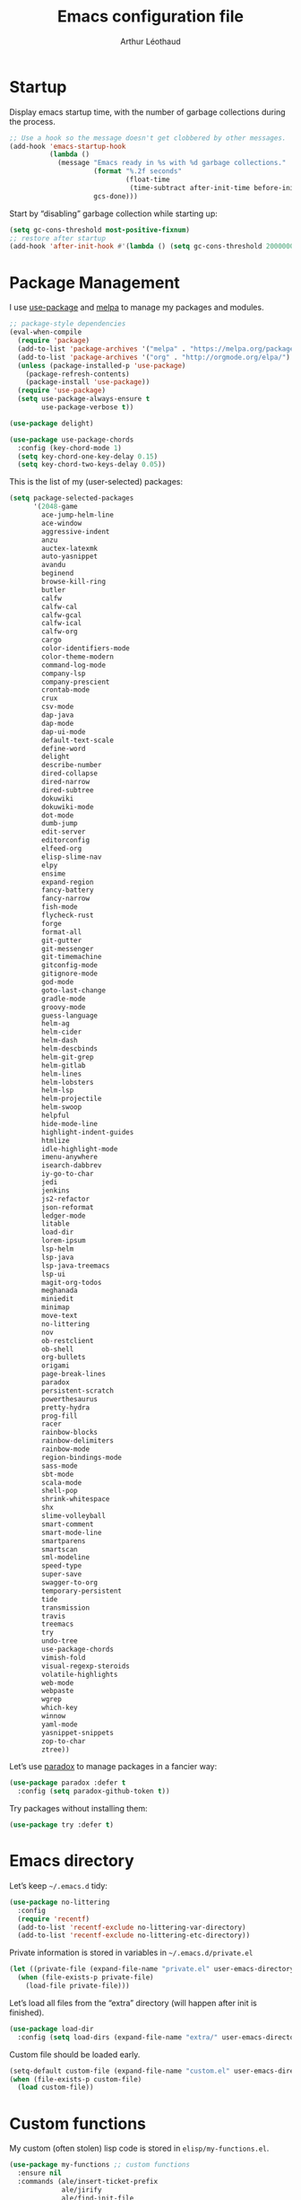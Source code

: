#+TITLE: Emacs configuration file
#+AUTHOR: Arthur Léothaud
#+EMAIL: arthur@leothaud.eu

#+STARTUP: showall

#+EXPORT_SELECT_TAGS: export
#+EXPORT_EXCLUDE_TAGS: noexport

#+LANGUAGE: en

#+LINK_HOME: http://leothaud.eu
#+HTML_HEAD: <link rel=stylesheet type=text/css href=org.css />

* Startup
  Display emacs startup time, with the number of garbage collections during the process.
  #+BEGIN_SRC emacs-lisp
    ;; Use a hook so the message doesn't get clobbered by other messages.
    (add-hook 'emacs-startup-hook
              (lambda ()
                (message "Emacs ready in %s with %d garbage collections."
                         (format "%.2f seconds"
                                 (float-time
                                  (time-subtract after-init-time before-init-time)))
                         gcs-done)))
  #+END_SRC

  Start by “disabling” garbage collection while starting up:
  #+BEGIN_SRC emacs-lisp
    (setq gc-cons-threshold most-positive-fixnum)
    ;; restore after startup
    (add-hook 'after-init-hook #'(lambda () (setq gc-cons-threshold 20000000)))
  #+END_SRC

* Package Management
  I use [[https://github.com/jwiegley/use-package][use-package]] and [[https://melpa.org/][melpa]] to manage my packages and modules.
  #+BEGIN_SRC emacs-lisp
    ;; package-style dependencies
    (eval-when-compile
      (require 'package)
      (add-to-list 'package-archives '("melpa" . "https://melpa.org/packages/") t)
      (add-to-list 'package-archives '("org" . "http://orgmode.org/elpa/") t)
      (unless (package-installed-p 'use-package)
        (package-refresh-contents)
        (package-install 'use-package))
      (require 'use-package)
      (setq use-package-always-ensure t
            use-package-verbose t))

    (use-package delight)

    (use-package use-package-chords
      :config (key-chord-mode 1)
      (setq key-chord-one-key-delay 0.15)
      (setq key-chord-two-keys-delay 0.05))
  #+END_SRC

  This is the list of my (user-selected) packages:
  #+BEGIN_SRC emacs-lisp
    (setq package-selected-packages
          '(2048-game
            ace-jump-helm-line
            ace-window
            aggressive-indent
            anzu
            auctex-latexmk
            auto-yasnippet
            avandu
            beginend
            browse-kill-ring
            butler
            calfw
            calfw-cal
            calfw-gcal
            calfw-ical
            calfw-org
            cargo
            color-identifiers-mode
            color-theme-modern
            command-log-mode
            company-lsp
            company-prescient
            crontab-mode
            crux
            csv-mode
            dap-java
            dap-mode
            dap-ui-mode
            default-text-scale
            define-word
            delight
            describe-number
            dired-collapse
            dired-narrow
            dired-subtree
            dokuwiki
            dokuwiki-mode
            dot-mode
            dumb-jump
            edit-server
            editorconfig
            elfeed-org
            elisp-slime-nav
            elpy
            ensime
            expand-region
            fancy-battery
            fancy-narrow
            fish-mode
            flycheck-rust
            forge
            format-all
            git-gutter
            git-messenger
            git-timemachine
            gitconfig-mode
            gitignore-mode
            god-mode
            goto-last-change
            gradle-mode
            groovy-mode
            guess-language
            helm-ag
            helm-cider
            helm-dash
            helm-descbinds
            helm-git-grep
            helm-gitlab
            helm-lines
            helm-lobsters
            helm-lsp
            helm-projectile
            helm-swoop
            helpful
            hide-mode-line
            highlight-indent-guides
            htmlize
            idle-highlight-mode
            imenu-anywhere
            isearch-dabbrev
            iy-go-to-char
            jedi
            jenkins
            js2-refactor
            json-reformat
            ledger-mode
            litable
            load-dir
            lorem-ipsum
            lsp-helm
            lsp-java
            lsp-java-treemacs
            lsp-ui
            magit-org-todos
            meghanada
            miniedit
            minimap
            move-text
            no-littering
            nov
            ob-restclient
            ob-shell
            org-bullets
            origami
            page-break-lines
            paradox
            persistent-scratch
            powerthesaurus
            pretty-hydra
            prog-fill
            racer
            rainbow-blocks
            rainbow-delimiters
            rainbow-mode
            region-bindings-mode
            sass-mode
            sbt-mode
            scala-mode
            shell-pop
            shrink-whitespace
            shx
            slime-volleyball
            smart-comment
            smart-mode-line
            smartparens
            smartscan
            sml-modeline
            speed-type
            super-save
            swagger-to-org
            temporary-persistent
            tide
            transmission
            travis
            treemacs
            try
            undo-tree
            use-package-chords
            vimish-fold
            visual-regexp-steroids
            volatile-highlights
            web-mode
            webpaste
            wgrep
            which-key
            winnow
            yaml-mode
            yasnippet-snippets
            zop-to-char
            ztree))
  #+END_SRC

  Let’s use [[https://github.com/Malabarba/paradox][paradox]] to manage packages in a fancier way:
  #+BEGIN_SRC emacs-lisp
    (use-package paradox :defer t
      :config (setq paradox-github-token t))
  #+END_SRC

  Try packages without installing them:
  #+BEGIN_SRC emacs-lisp
   (use-package try :defer t)
  #+END_SRC

* Emacs directory
  Let’s keep =~/.emacs.d= tidy:
  #+BEGIN_SRC emacs-lisp
   (use-package no-littering
     :config
     (require 'recentf)
     (add-to-list 'recentf-exclude no-littering-var-directory)
     (add-to-list 'recentf-exclude no-littering-etc-directory))
  #+END_SRC

  Private information is stored in variables in =~/.emacs.d/private.el=
  #+BEGIN_SRC emacs-lisp
    (let ((private-file (expand-file-name "private.el" user-emacs-directory)))
      (when (file-exists-p private-file)
        (load-file private-file)))
  #+END_SRC

  Let’s load all files from the “extra” directory (will happen after init is finished).
  #+BEGIN_SRC emacs-lisp
    (use-package load-dir
      :config (setq load-dirs (expand-file-name "extra/" user-emacs-directory)))
  #+END_SRC

  Custom file should be loaded early.
  #+BEGIN_SRC emacs-lisp
    (setq-default custom-file (expand-file-name "custom.el" user-emacs-directory))
    (when (file-exists-p custom-file)
      (load custom-file))
  #+END_SRC

* Custom functions
  My custom (often stolen) lisp code is stored in =elisp/my-functions.el=.
  #+BEGIN_SRC emacs-lisp
    (use-package my-functions ;; custom functions
      :ensure nil
      :commands (ale/insert-ticket-prefix
                 ale/jirify
                 ale/find-init-file
                 ale/open-project
                 ale/apply-local-theme-modern)
      :load-path "elisp/"
      :bind
      ("M-é" . previous-user-buffer) ;; call previous buffer
      ("M-è" . next-user-buffer) ;; call next buffer
      ("<f5>" . ale/revert-buffer-no-confirm) ;; re-read file from disk
      ("C-<f5>" . ale/copy-and-show-current-file-path) ;; copy current file path
      ("M-<f5>" . show-file-name) ;; show the file name in minibuffer
      ("C-x |" . ale/toggle-window-split)
      ("C-|" . ale/toggle-window-split))
  #+END_SRC

* Help
  [[https://github.com/justbur/emacs-which-key][which-key]] displays all available bindings for the prefix that has just been typed.
  #+BEGIN_SRC emacs-lisp
    (use-package which-key ;; which-key (replacement for guide-key)
      :config
      (which-key-mode)
      (setq which-key-idle-delay 0.3))
  #+END_SRC

  [[https://github.com/Wilfred/helpful][Helpful]] adds more contextual information to the built-in help.
  #+BEGIN_SRC emacs-lisp
    (use-package helpful
      :bind
      ;; Note that the built-in `describe-function' includes both functions
      ;; and macros. `helpful-function' is functions only, so we provide
      ;; `helpful-callable' as a drop-in replacement.
      ("C-h f" . helpful-callable)
      ("C-h v" . helpful-variable)
      ("C-h k" . helpful-key)
      ;; Lookup the current symbol at point. C-c C-d is a common keybinding
      ;; for this in lisp modes.
      ("C-c C-d" . helpful-at-point)

      ;; Look up *F*unctions (excludes macros).
      ;;
      ;; By default, C-h F is bound to `Info-goto-emacs-command-node'. Helpful
      ;; already links to the manual, if a function is referenced there.
      ("C-h F" . helpful-function)

      ;; Look up *C*ommands.
      ;;
      ;; By default, C-h C is bound to describe `describe-coding-system'. I
      ;; don't find this very useful, but it's frequently useful to only
      ;; look at interactive functions.
      ("C-h C" . helpful-command))
  #+END_SRC

  #+BEGIN_SRC emacs-lisp
    (use-package describe-number :defer t)
  #+END_SRC

* Defaults
  Let’s redefine some basic behaviour:

  First, let’s remove menus, toolbar, scrollbar, fringes.
  #+BEGIN_SRC emacs-lisp
    (menu-bar-mode -1)
    (when (fboundp 'tool-bar-mode)
      (tool-bar-mode -1))
    (when (fboundp 'scroll-bar-mode)
      (scroll-bar-mode -1))
    (when (fboundp 'horizontal-scroll-bar-mode)
      (horizontal-scroll-bar-mode -1))
    (fringe-mode 0)
  #+END_SRC

  Although I mainly use helm, ido is nice in some cases.
  #+BEGIN_SRC emacs-lisp
    (ido-mode t)
    (setq ido-enable-flex-matching t)
  #+END_SRC

  Let’s use UTF-8 everywhere:
  #+BEGIN_SRC emacs-lisp
    (prefer-coding-system       'utf-8)
    (set-default-coding-systems 'utf-8)
    (set-terminal-coding-system 'utf-8)
    (set-keyboard-coding-system 'utf-8)
    (setq default-buffer-file-coding-system 'utf-8)

    (use-package iso-transl ;; some environments don’t handle dead keys
      :ensure nil)
  #+END_SRC

  Some commands are disabled by default, let’s enable them:
  #+BEGIN_SRC emacs-lisp
    (put 'downcase-region 'disabled nil)
    (put 'upcase-region 'disabled nil)
    (put 'narrow-to-region 'disabled nil)
    (put 'narrow-to-page 'disabled nil)
    (put 'set-goal-column 'disabled nil)
    (put 'scroll-left 'disabled nil)
  #+END_SRC

  Let’s add some auto-backup configuration:
  #+BEGIN_SRC emacs-lisp
    (require 'saveplace)
    (setq-default save-place t)
    (setq save-place-file (concat user-emacs-directory "places")
          vc-make-backup-files t ;; make backups of files, even when they're in version control
          backup-directory-alist `(("." . ,(concat user-emacs-directory
                                                   "backups"))))
  #+END_SRC

  #+BEGIN_SRC emacs-lisp
    (autoload 'zap-up-to-char "misc"
      "Kill up to, but not including ARGth occurrence of CHAR." t)

    (show-paren-mode 1)
    (setq save-interprogram-paste-before-kill t
          apropos-do-all t
          mouse-yank-at-point t
          require-final-newline t
          load-prefer-newer t
          ediff-window-setup-function 'ediff-setup-windows-plain)
    ;; Answer questions with y/n
    (defalias 'yes-or-no-p 'y-or-n-p)

    ;; Transparently open compressed files
    (auto-compression-mode t)

    ;; some more config
    (setq recentf-max-saved-items 100  ;; just 20 is too recent
          delete-by-moving-to-trash t ;; move files to trash when deleting
          savehist-additional-variables '(register-alist))
    (recentf-mode 1)
    (savehist-mode 1)

    ;; Lines should be 80 characters wide, not 70
    (setq-default fill-column 80)

    ;; fill or unfill paragraph (M-q as a toggle)
    (defun endless/fill-or-unfill ()
      "Like `fill-paragraph', but unfill if used twice."
      (interactive)
      (let ((fill-column
             (if (eq last-command 'endless/fill-or-unfill)
                 (progn (setq this-command nil)
                        (point-max))
               fill-column)))
        (call-interactively #'fill-paragraph)))
    (global-set-key [remap fill-paragraph]
                    #'endless/fill-or-unfill)

    (setq global-mark-ring-max 256
          mark-ring-max 256
          kill-ring-max 256)

    ;; use count-words instead of count-words-region as it works on buffer
    ;; if no region is selected
    (global-set-key (kbd "M-=") 'count-words)

    (global-font-lock-mode t) ;; enable syntax highlighting
    (blink-cursor-mode -1) ;; no blinking cursor

    ;; don’t display linum except while goto-line
    (global-set-key [remap goto-line] 'goto-line-with-feedback)

    (setq-default transient-mark-mode t ;; Show active region
                  truncate-lines t ;; Don't soft-break lines for me, please
                  truncate-string-ellipsis "…")

    (setq font-lock-maximum-decoration t ;; all possible colours
          inhibit-startup-screen t ;; No splash screen
          echo-keystrokes 0.1 ;; Show keystrokes in progress
          initial-scratch-message nil ;; No *scratch* message
          visible-bell nil ;; No flashing!
          line-number-mode t ;; Always display line number
          column-number-mode t ;; and column number
          shift-select-mode nil) ;; don't use shift to mark things
  #+END_SRC

  [[https://github.com/bbatsov/crux][Crux]] brings a lot of better default behaviour and functions.
  #+BEGIN_SRC emacs-lisp
    (use-package crux
      ;; replace some commands
      :bind
      ("C-M-<down>" . crux-duplicate-current-line-or-region)
      ("M-j" . crux-top-join-line)
      ("C-c i" . crux-cleanup-buffer-or-region)
      :config
      (global-set-key [remap move-beginning-of-line] #'crux-move-beginning-of-line)
      (global-set-key [remap kill-whole-line] #'crux-kill-whole-line)
      (crux-reopen-as-root-mode)
      ;; advices to make region-aware commands act on whole line if no region
      (crux-with-region-or-line comment-or-uncomment-region)
      ;; advices to make region-aware commands act on whole buffer if no region
      (crux-with-region-or-buffer indent-region)
      (crux-with-region-or-buffer untabify)
      (crux-with-region-or-buffer tabify))
  #+END_SRC

* Keybindings
  I use [[https://github.com/abo-abo/hydra][hydra]] in order to map ranges of key bindings:
  #+BEGIN_SRC emacs-lisp
    (use-package hydra :defer t)
    (use-package pretty-hydra :defer t)
  #+END_SRC

  Killing emacs; default binding is too easy to hit by accident.
  #+BEGIN_SRC emacs-lisp
    (global-unset-key (kbd "C-x C-c"))
    (global-set-key (kbd "C-x r q") 'kill-emacs) ;; r·eally q·uit
  #+END_SRC

  =M-«= and =M-»= are easier than =M-<= and =M->= with a BÉPO™ keyboard:
  #+BEGIN_SRC emacs-lisp
    (global-set-key (kbd "M-«") 'beginning-of-buffer)
    (global-set-key (kbd "M-»") 'end-of-buffer)
  #+END_SRC

  I never use the minimise command, use the binding for =repeat= instead.
  #+BEGIN_SRC emacs-lisp
    ;; repeat
    (global-set-key (kbd "C-z") 'repeat)
    (global-set-key (kbd "C-x C-z") 'repeat-complex-command)
  #+END_SRC

  Vim’s “dot” is a cool macro-like feature. I want that.
  #+BEGIN_SRC emacs-lisp
    (use-package dot-mode
      :chords (".." . dot-mode-execute)
      :config
      ;; default bindings I already use
      (unbind-key "C-." dot-mode-map)
      (unbind-key "C-c ." dot-mode-map)
      (global-dot-mode))
  #+END_SRC

  More custom bindings :
  #+BEGIN_SRC emacs-lisp
    (global-set-key (kbd "M-/") 'hippie-expand)
    (global-set-key (kbd "M-z") 'zap-up-to-char)
  #+END_SRC

* Modal editing
  I use [[https://github.com/chrisdone/god-mode][god-mode]] to implement a pseudo-modal behaviour. The cursor becomes red when in god-mode to make it more visible.
  #+BEGIN_SRC emacs-lisp
    (use-package god-mode
      :init (setq god-local-mode nil)
      :bind
      (("C-c g" . toggle-god-mode)
       :map god-local-mode-map
       ("i" . toggle-god-mode)
       ("." . repeat))
      :chords ("ii" . toggle-god-mode)
      :config
      (defun toggle-god-mode ()
        (interactive)
        (progn
          (god-mode-all)
          (my-update-cursor)))
      (setq god-mode-colors nil)
      (defun my-update-cursor ()
        "change cursor colour if god-mode is activated/deactivated effectively."
        (cond
         ((and god-local-mode (not god-mode-colors))
          (progn
            (set-cursor-color "red")
            (setq god-mode-colors t)))
         ((not god-local-mode)
          (progn
            (set-cursor-color "yellow")
            (setq god-mode-colors nil)))))

      (defadvice select-window (after update-cursor-color activate)
        (my-update-cursor))
      (add-to-list 'god-exempt-major-modes 'helm-major-mode)
      (add-to-list 'god-exempt-major-modes 'browse-kill-ring-mode)
      (add-to-list 'god-exempt-major-modes 'ibuffer-mode))
  #+END_SRC

* Appearance

  Always start in full screen.
  #+BEGIN_SRC emacs-lisp
    (if (eq window-system 'ns)
        (toggle-frame-maximized)
      (toggle-frame-fullscreen))
  #+END_SRC

** Theme
   Apply a colour theme (uses the variable =my-private-theme= if defined)
   #+BEGIN_SRC emacs-lisp
     (use-package color-theme-modern
       :init (add-to-list 'custom-theme-load-path
                          (file-name-as-directory (expand-file-name "themes" user-emacs-directory)))
       :config (ale/apply-local-theme-modern))
   #+END_SRC

** Zoom
   I use [[https://github.com/purcell/default-text-scale][default-text-scale]] to zoom in and out the whole emacs frame.
   #+BEGIN_SRC emacs-lisp
     (use-package default-text-scale
       :bind
       ("C-+" . default-text-scale-increase)
       ("C-=" . default-text-scale-decrease))
   #+END_SRC

** Highlight feedback
   Let’s have a visual feedback when performing cut/copy/paste operations.
   #+BEGIN_SRC emacs-lisp
     (use-package volatile-highlights :defer t)

     (use-package idle-highlight-mode :defer t)
   #+END_SRC

   Highlight current line in list buffers:
   #+BEGIN_SRC emacs-lisp
     (use-package highlight-line
       :ensure nil
       :config
       (global-hl-line-mode -1) ;; don’t highlight current line
       (highlight-line-mode 1) ;; except in “list” modes
       :load-path "elisp/")

     (use-package fancy-narrow
       :disabled t
       :config (fancy-narrow-mode t))

     (use-package highlight-indent-guides
       :config (setq highlight-indent-guides-method 'character)
       :hook (prog-mode . highlight-indent-guides-mode))
   #+END_SRC

   Prettify those ugly ==
   #+BEGIN_SRC emacs-lisp
     (use-package page-break-lines
       :config (global-page-break-lines-mode))
   #+END_SRC

** Icons in terminal
   #+BEGIN_SRC emacs-lisp
     (use-package font-lock+
       :ensure nil
       :load-path "elisp/")

     (use-package icons-in-terminal :disabled t
       :ensure nil
       :load-path "~/.local/share/icons-in-terminal/")
     ;; (insert (icons-in-terminal 'oct_flame)) ; C-h f icons-in-terminal[RET] for more info
   #+END_SRC

** Colours
   Colour parentheses according to nesting level:
   #+BEGIN_SRC emacs-lisp
     (use-package rainbow-delimiters
       :hook (prog-mode . rainbow-delimiters-mode))
   #+END_SRC

   In some specific modes, I like to have the syntax highlighting replaced by a colouring according to nesting level.
   #+BEGIN_SRC emacs-lisp
     (use-package rainbow-blocks)
   #+END_SRC

   Or according to symbol names.
   #+BEGIN_SRC emacs-lisp
     (use-package color-identifiers-mode)
   #+END_SRC

   When coding, colour codes and names should be displayed in this colour.
   #+BEGIN_SRC emacs-lisp
     (use-package rainbow-mode
       :hook (prog-mode . rainbow-mode))
   #+END_SRC
   Note: If I ever need to work seriously with colours: [[https://github.com/emacsfodder/kurecolor][kurecolor]]

* Dired
  #+BEGIN_SRC emacs-lisp
    (use-package dired
      :ensure nil
      :bind ("C-x C-j". dired-jump)
      :config
      (unbind-key "M-b" dired-mode-map)
      (put 'dired-find-alternate-file 'disabled nil)
      (setq dired-dwim-target t
            ;; dired human readable size format
            dired-listing-switches "-AlhF"
            auto-revert-verbose nil
            ;; always delete and copy recursively
            dired-recursive-deletes 'always
            dired-recursive-copies 'always))

    (use-package dired-narrow
      :bind (:map dired-mode-map ("/" . dired-narrow)))

    (use-package find-dired
      :config (setq find-ls-option '("-print0 | xargs -0 ls -ld" . "-ld")))

    (use-package dired-collapse
      :hook (dired-mode . (lambda () (dired-collapse-mode t))))

    (use-package dired-subtree
      :bind (:map dired-mode-map
                  ("U" . dired-subtree-up)
                  ("e" . dired-subtree-narrow)
                  ("i" . dired-subtree-toggle)
                  ("«" . dired-subtree-beginning)
                  ("»" . dired-subtree-end)))
  #+END_SRC

* Navigation
  I use [[https://github.com/abo-abo/ace-window][ace-window]] to quickly switch windows…
  #+BEGIN_SRC emacs-lisp
    (use-package ace-window
      :bind ("M-o" . ace-window))
  #+END_SRC

  … and avy to directly jump to a char.
  #+BEGIN_SRC emacs-lisp
    (use-package avy
      :bind
      ("M-à" . avy-goto-word-1) ;; quickly jump to word by pressing its first letter
      ("C-à" . avy-goto-char-timer) ;; quickly jump to any char in word
      :config
      (setq avy-keys '(97 117 105 101 98 233 112 111 116 115 114 110 109 118 100 108 106 99 113 103 104 102)))
  #+END_SRC

  Equivalent of ~f~ key in vim:
  #+BEGIN_SRC emacs-lisp
    (use-package iy-go-to-char
      :chords
      ("àà" . iy-go-up-to-char)
      ("éé" . iy-go-to-char)
      ("êê" . iy-go-to-char-backward)
      :bind ("M-m" . iy-go-to-char))
  #+END_SRC

  I use the nice ~beginend~ package to enhance ~beginning-of-buffer~ and ~end-of-buffer~ commands.
  #+BEGIN_SRC emacs-lisp
    (use-package beginend
      :config (beginend-global-mode))
  #+END_SRC

  More navigation commands:
  #+BEGIN_SRC emacs-lisp
    (global-set-key (kbd "C-S-p") 'up-arrow)
    (global-set-key (kbd "C-S-n") 'down-arrow)

    (use-package imenu-anywhere
      :bind ("C-c ." . helm-imenu-anywhere))

    (use-package dumb-jump
      :bind (:map prog-mode-map
                  ("C-." . dumb-jump-go)
                  ("C-," . dumb-jump-back)
                  ("C-;" . dumb-jump-quick-look)))

    (use-package minimap :defer t)

    ;; Allow scrolling with mouse wheel
    (when (display-graphic-p) (progn(mouse-wheel-mode t)
                                    (mouse-avoidance-mode 'none)))

    (use-package goto-last-change
      :bind
      ("C-x C-/" . goto-last-change)
      ("C-x /" . goto-last-change)
      :config (make-command-repeatable 'goto-last-change))
  #+END_SRC

* Whitespace
  I just heard of [[https://github.com/editorconfig/editorconfig-emacs][editorconfig]], which sounds like a sensible way of dealing with formatting issues accross multiple IDEs/Projects/developers
  #+BEGIN_SRC emacs-lisp
    (use-package editorconfig :defer t)
  #+END_SRC

  #+BEGIN_SRC emacs-lisp
    (global-set-key (kbd "C-c w") 'delete-trailing-whitespace)

    (use-package aggressive-indent
      :hook (prog-mode . aggressive-indent-mode))

    ;;Indentation
    (setq-default tab-width 2
                  c-auto-newline t
                  c-basic-offset 2
                  c-block-comment-prefix ""
                  c-default-style "k&r"
                  indent-tabs-mode nil ;; <tab> inserts spaces, not tabs and spaces
                  sentence-end-double-space nil) ;; Sentences end with a single space

    ;; use tab to auto-comlete if indentation is right
    (setq tab-always-indent 'complete)

    (use-package shrink-whitespace
      :bind ("C-x C-o" . shrink-whitespace))
  #+END_SRC

* Folding
  I use [[https://github.com/gregsexton/origami.el][origami]]…
  #+BEGIN_SRC emacs-lisp
    (use-package origami
      :hook (prog-mode . origami-mode)
      :config (setq origami-fold-replacement "..."))
  #+END_SRC

  … and [[https://github.com/mrkkrp/vimish-fold][vimish-fold]].
  #+BEGIN_SRC emacs-lisp
    (use-package vimish-fold
      :bind
      (:map vimish-fold-folded-keymap ("<tab>" . vimish-fold-unfold)
            :map vimish-fold-unfolded-keymap ("<tab>" . vimish-fold-refold))
      :config
      (vimish-fold-global-mode 1)
      (setq-default vimish-fold-dir (expand-file-name ".vimish-fold/" user-emacs-directory)
                    vimish-fold-header-width 79))
  #+END_SRC

  I also use =selective-display= as a more simple folding method.
  #+BEGIN_SRC emacs-lisp
    (global-set-key (kbd "C-%") 'ale/toggle-selective-display)
  #+END_SRC

  I use a hydra to have all those commands in one place.
  #+BEGIN_SRC emacs-lisp
    (pretty-hydra-define hydra-fold
      (:color pink :quit-key "q")
      ("built-in"
       (("s" ale/toggle-selective-display "selective display")
        ("n" narrow-to-defun "narrow"))
       "vimish fold"
       (("f" vimish-fold "fold")
        ("k" vimish-fold-delete "kill")
        ("K" vimish-fold-delete-all "kill all")
        ("p" vimish-fold-previous-fold "go previous")
        ("n" vimish-fold-next-fold "go next")
        ("<tab>" vimish-fold-toggle "toggle current")
        ("a" vimish-fold-toggle-all "toggle all"))
       "origami"
       (("x" origami-toggle-all-nodes "toggle all")
        ("y" origami-show-only-node "show only node")
        ("c" origami-recursively-toggle-node "cycle"))
       ))
    (global-set-key (kbd "C-c <tab>") 'hydra-fold/body)
  #+END_SRC
* Search & Navigation
** isearch
   Standard isearch by default:
   #+BEGIN_SRC emacs-lisp
    (use-package isearch-dabbrev
      :bind (:map isearch-mode-map
                  ("<tab>" . isearch-dabbrev-expand)
                  ("M-/" . isearch-dabbrev-expand)))

    (use-package smartscan
      :bind
      ("M-n". smartscan-symbol-go-forward) ;; find next occurence of word at point
      ("M-p". smartscan-symbol-go-backward) ;; find previous occurence of word at point
      ("M-'". smartscan-symbol-replace)) ;; replace all occurences of word at point
   #+END_SRC

** Regular expressions
   #+BEGIN_SRC emacs-lisp
     ;; regexp-builder
     (use-package re-builder
       :defer t
       :config (setq reb-re-syntax 'string)) ;; syntax used in the re-buidler

     (use-package visual-regexp-steroids
       :bind
       (("M-s r" . vr/replace)
        ("M-s q" . vr/query-replace)
        ("C-M-%" . vr/query-replace)
        ;; if you use multiple-cursors, this is for you:
        ("M-s m" . vr/mc-mark)
        ;; to use visual-regexp-steroids's isearch instead of the built-in regexp isearch, also include the following lines:
        ("C-r" . isearch-backward)
        ("C-s" . isearch-forward)
        ("C-M-r" . vr/isearch-backward)
        ("C-M-s" . vr/isearch-forward))
       :config (require 'visual-regexp)) ;; TODO check if really necessary
   #+END_SRC
   Note: there seems to be a [[http://cpansearch.perl.org/src/YEWENBIN/Emacs-PDE-0.2.16/lisp/re-builder-x.el][re-builder supporting perl syntax]].

* Completion & help
** Completion
   #+BEGIN_SRC emacs-lisp
     (use-package company
       :hook (prog-mode . global-company-mode)
       :config
       (global-company-mode 1) ;; enable company in all buffers
       (setq company-tooltip-limit 30
             company-show-numbers t
             company-dabbrev-downcase nil
             company-show-numbers t))

     (use-package company-prescient
       :after company
       :config
       (company-prescient-mode)
       (prescient-persist-mode))

     (use-package browse-kill-ring
       :config
       (browse-kill-ring-default-keybindings)
       (setq browse-kill-ring-quit-action 'save-and-restore))

     ;; case-insensitive policy
     (setq completion-ignore-case t
           pcomplete-ignore-case t
           read-file-name-completion-ignore-case t
           read-buffer-completion-ignore-case t)
   #+END_SRC

** Undo
   #+BEGIN_SRC emacs-lisp
     (use-package undo-tree ;; powerfull undo/redo mode
       :pretty-hydra
       ((:color teal :quit-key "q")
        ("Navigate"
         (("p" undo-tree-undo "↶ undo" :color red)
          ("n" undo-tree-redo "↷ redo" :color red))
         "Manage"
         (("v" undo-tree-visualize "visualize")
          ("s" undo-tree-save-history "save")
          ("l" undo-tree-load-history "load"))))
       :bind (("C-M-/" . undo-tree-redo)
              ("C-c u" . undo-tree-hydra/body))
       :config
       (global-undo-tree-mode)
       (setq undo-tree-visualizer-timestamps t
             undo-tree-visualizer-diff t
             undo-tree-auto-save-history t
             undo-outer-limit 3000000))
   #+END_SRC

** Ivy, counsel, swiper
   Once in a while, I try to use {ivy|counsel|swiper} (only to go back to helm ^^).
   #+BEGIN_SRC emacs-lisp
     (use-package ivy
       :disabled
       :config
       (ivy-mode nil)
       ;; add ‘recentf-mode’ and bookmarks to ‘ivy-switch-buffer’.
       (setq ivy-use-virtual-buffers t)
       ;; number of result lines to display
       (setq ivy-height 30)
       ;; does not count candidates
       (setq ivy-count-format "%d/%d ")
       ;; no regexp by default
       (setq ivy-initial-inputs-alist nil)
       ;; configure regexp engine.
       (setq ivy-re-builders-alist
             ;; allow input not in order
             '((t . ivy--regex-ignore-order))))

     (use-package counsel
       :disabled
       :bind ("M-s s" . counsel-grep-or-swiper))
   #+END_SRC

** Helm
   Main =helm= configuration, with a big hydra as an entry point for almost all helm commands I use.
   #+BEGIN_SRC emacs-lisp
     (use-package helm
       :chords
       ("bf" . helm-for-files) ;; snappy helm instance
       ("éè" . my-do-ag-project-root-or-dir) ;; grep in current project or dir
       ("«»" . hydra-helm-config/body) ;; all (useful) helm commands in one hydra
       :bind
       (("M-x" . helm-M-x) ;; superior to M-x
        ("C-x M-x" . execute-extended-command)
        ("C-c h" . hydra-helm-config/body)
        ("C-h a" . helm-apropos)
        :map helm-map
        ("M-«" . helm-beginning-of-buffer)
        ("M-»" . helm-end-of-buffer)
        :map minibuffer-local-map
        ("C-c C-l" . helm-minibuffer-history))
       :config
       (require 'helm-config)
       (helm-mode 0) ;; only on demand
       (helm-autoresize-mode t)
       (semantic-mode 1) ;; useful for imenu-like navigation
       (setq helm-M-x-fuzzy-match t
             helm-locate-command "locate %s -e -A --regex %s -d ~/mlocate.db"
             helm-adaptive-mode t
             helm-ag-base-command "ag --nocolor --nogroup --smart-case"
             helm-ag-insert-at-point 'symbol
             helm-buffer-max-length nil
             helm-buffers-fuzzy-matching t
             helm-candidate-number-limit 300
             helm-echo-input-in-header-line nil
             helm-external-programs-associations '(("mp3" . "audacious"))
             helm-ff-file-name-history-use-recentf t
             helm-ff-skip-boring-files t
             helm-net-prefer-curl t
             helm-recentf-fuzzy-match t
             helm-split-window-default-side 'right
             helm-for-files-preferred-list '(helm-source-buffers-list
                                             helm-source-bookmarks
                                             helm-source-recentf
                                             helm-source-files-in-current-dir
                                             helm-source-file-cache
                                             ;; helm-source-file-name-history
                                             helm-source-locate
                                             helm-source-find-files)
             helm-boring-file-regexp-list '("\\.o$"
                                            "~$"
                                            "\\.bin$"
                                            "\\.lbin$"
                                            "\\.so$"
                                            "\\.a$"
                                            "\\.ln$"
                                            "\\.blg$"
                                            "\\.bbl$"
                                            "\\.elc$"
                                            "\\.lof$"
                                            "\\.glo$"
                                            "\\.idx$"
                                            "\\.lot$"
                                            "\\.svn\\(/\\|$\\)"
                                            "\\.hg\\(/\\|$\\)"
                                            "\\.git\\(/\\|$\\)"
                                            "\\.bzr\\(/\\|$\\)"
                                            "CVS\\(/\\|$\\)"
                                            "_darcs\\(/\\|$\\)"
                                            "_MTN\\(/\\|$\\)"
                                            "\\.fmt$"
                                            "\\.tfm$"
                                            "\\.class$"
                                            "\\.fas$"
                                            "\\.lib$"
                                            "\\.mem$"
                                            "\\.x86f$"
                                            "\\.sparcf$"
                                            "\\.dfsl$"
                                            "\\.pfsl$"
                                            "\\.d64fsl$"
                                            "\\.p64fsl$"
                                            "\\.lx64fsl$"
                                            "\\.lx32fsl$"
                                            "\\.dx64fsl$"
                                            "\\.dx32fsl$"
                                            "\\.fx64fsl$"
                                            "\\.fx32fsl$"
                                            "\\.sx64fsl$"
                                            "\\.sx32fsl$"
                                            "\\.wx64fsl$"
                                            "\\.wx32fsl$"
                                            "\\.fasl$"
                                            "\\.ufsl$"
                                            "\\.fsl$"
                                            "\\.dxl$"
                                            "\\.lo$"
                                            "\\.la$"
                                            "\\.gmo$"
                                            "\\.mo$"
                                            "\\.toc$"
                                            "\\.aux$"
                                            "\\.cp$"
                                            "\\.fn$"
                                            "\\.ky$"
                                            "\\.pg$"
                                            "\\.tp$"
                                            "\\.vr$"
                                            "\\.cps$"
                                            "\\.fns$"
                                            "\\.kys$"
                                            "\\.pgs$"
                                            "\\.tps$"
                                            "\\.vrs$"
                                            "\\.pyc$"
                                            "\\.pyo$"
                                            "\\.egradle/sdk\\(/\\|$\\)"
                                            "\\.cache/mozilla\\(/\\|$\\)"
                                            "\\.local/share/Trash/files\\(/\\|$\\)"
                                            "\\.cache/\\(chromium\\|google\\-chrome\\)/Default/Cache\\(/\\|$\\)"))

       (pretty-hydra-define hydra-helm-config
         (:color teal :quit-key "q")
         ("Find"
          (("l"     helm-locate "locate")
           ("/"     helm-find "find")
           ("F"     helm-find-files "files")
           ("f"     helm-for-files "all files") ;; like helm-multi-files but always run locate
           ("m"     helm-mini "mini")
           ("p"     helm-projectile "projectile"))
          "Search"
          (("R"     helm-regexp "regexp" :column "Search")
           ("o"     helm-occur "occur")
           ("a"     helm-do-grep-ag "ag grep")
           ("G"     helm-git-grep "git grep"))
          "Navigate"
          (("e"     helm-etags-select "etags")
           ("i"     helm-semantic-or-imenu "imenu")
           ("I"     helm-imenu-in-all-buffers "imenu all")
           ("."     helm-imenu-anywhere "imenu any")
           ("b"     helm-filtered-bookmarks "bookmark")
           ("'"     helm-register "register")
           ("k"     helm-show-kill-ring "kill-ring")
           ("<SPC>" helm-all-mark-rings "all mark rings"))
          "Completion"
          (("<tab>" helm-lisp-completion-at-point "lisp")
           ("$"     helm-lines "lines")
           ("g"     helm-google-suggest "google")
           ("s"     helm-surfraw "surfraw")
           ("y"     yas-insert-snippet "yasnippet")
           ("w"     helm-wikipedia-suggest "wikipedia"))
          "Doc & Help"
          (("h b"   helm-descbinds "bindings")
           ("h e"   helm-eval-expression-with-eldoc "eldoc")
           ("h i"   helm-info-at-point "info")
           ("h r"   helm-info-emacs "emacs")
           ("h g"   helm-info-gnus "gnus")
           ("h h"   helm-documentation "doc")
           ("h a"   helm-apropos "a propos")
           ("h m"   helm-man-woman "woman")
           ("-"     helm-dash-at-point "dash"))
          "Other"
          (("r"     helm-resume "resume" :column "Helm")
           ("t"     helm-top "top")
           ("P"     helm-list-emacs-process "process")
           ("c"     helm-colors "colours")
           ("8"     helm-ucs "ucs")
           (","     helm-calcul-expression "calcul")
           ("j"     helm-list-elisp-packages "packages")
           ("X"     helm-select-xfont "xfont")
           ("x"     helm-run-external-command "run external"))))

       (defun my-do-ag-project-root-or-dir ()
         "call helm-do-ag-project-root if in project, helm-do-ag otherwise"
         (interactive)
         (require 'helm-ag)
         (let ((rootdir (helm-ag--project-root)))
           (unless rootdir (helm-do-ag default-directory))
           (helm-do-ag rootdir))))
   #+END_SRC

   =helm-descbinds= lets me browse all user-defined keybindings.
   #+BEGIN_SRC emacs-lisp
      (use-package helm-descbinds
        :bind ("C-h b" . helm-descbinds))
   #+END_SRC

   =helm-dash= allows access to the full documentation of a language.
   #+BEGIN_SRC emacs-lisp
     (use-package helm-dash
       :after helm
       :config
       (setq helm-dash-browser-func 'eww)
       (add-hook 'clojure-mode-hook #'(lambda () (setq-local helm-dash-docsets '("Clojure"))))
       (add-hook 'java-mode-hook #'(lambda () (setq-local helm-dash-docsets '("Java"))))
       (add-hook 'js-mode-hook #'(lambda () (setq-local helm-dash-docsets '("Javascript"))))
       (add-hook 'rust-mode-hook #'(lambda () (setq-local helm-dash-docsets '("Rust")))))
   #+END_SRC

   Let’s make =ace-jump-mode= also available during a helm session.
   #+BEGIN_SRC emacs-lisp
      (use-package ace-jump-helm-line
        :bind (:map helm-map ("M-à" . ace-jump-helm-line)))
   #+END_SRC

   Let’s add some grepping facilities.
   #+BEGIN_SRC emacs-lisp
     (use-package wgrep
       :bind (:map grep-mode-map
                   ("C-x C-q" . wgrep-change-to-wgrep-mode)
                   ("C-c C-c" . wgrep-finish-edit)))
     (use-package helm-ag
       :bind (:map helm-ag-mode-map
                   ("p" . previous-line)
                   ("n" . next-line)
                   ("C-x C-q" . wgrep-change-to-wgrep-mode)
                   ("C-c C-c" . wgrep-finish-edit)))
   #+END_SRC

   =Helm-swoop= can be called during =isearch= to make searching easier with big files or big number of occurences.
   #+BEGIN_SRC emacs-lisp
     (use-package helm-swoop
       :bind
       ("C-S-s" . helm-swoop)
       (:map isearch-mode-map
             ;; When doing isearch, hand the word over to helm-swoop
             ("M-i" . helm-swoop-from-isearch))
       (:map helm-swoop-map
             ;; From helm-swoop to helm-multi-swoop-all
             ("M-i" . helm-multi-swoop-all-from-helm-swoop)
             ;; Instead of helm-multi-swoop-all, you can also use helm-multi-swoop-current-mode
             ("M-m" . helm-multi-swoop-current-mode-from-helm-swoop)
             ;; Move up and down like isearch
             ("C-r" . helm-previous-line)
             ("C-s" . helm-next-line)
             ("C-r" . helm-previous-line)
             ("C-s" . helm-next-line))
       :config
       ;; Save buffer when helm-multi-swoop-edit complete
       (setq helm-multi-swoop-edit-save t

             ;; If this value is t, split window inside the current window
             helm-swoop-split-with-multiple-windows nil

             ;; Split direcion. 'split-window-vertically or 'split-window-horizontally
             helm-swoop-split-direction 'split-window-horizontally

             ;; If nil, you can slightly boost invoke speed in exchange for text color
             helm-swoop-speed-or-color t

             ;; ;; Go to the opposite side of line from the end or beginning of line
             helm-swoop-move-to-line-cycle nil

             ;; Optional face for line numbers
             ;; Face name is `helm-swoop-line-number-face`
             helm-swoop-use-line-number-face t

             ;; If you prefer fuzzy matching
             helm-swoop-use-fuzzy-match nil))
   #+END_SRC

   Let’s enable a git-aware grep search
   #+BEGIN_SRC emacs-lisp
     (use-package helm-git-grep
       :after helm)
   #+END_SRC

   Let’s add a helm module to auto-complete full lines.
   #+BEGIN_SRC emacs-lisp
     (use-package helm-lines
       :commands (helm-lines))
   #+END_SRC

** Snippets
   #+BEGIN_SRC emacs-lisp
     (use-package yasnippet
       :commands yas-new-snippet yas-insert-snippet
       :chords ("yq" . hydra-yasnippet/body)
       :bind
       ("<backtab>" . yas-ido-expand)
       ("C-h y" . yas-describe-tables)
       ("C-c y" . hydra-yasnippet/body)
       :hook (prog-mode . yas-global-mode)
       :config
       (use-package auto-yasnippet
         :config
         (setq aya-persist-snippets-dir (concat user-emacs-directory "etc/yasnippet/snippets")))
       (setq yas-snippet-dirs
             `(,(concat user-emacs-directory "etc/yasnippet/snippets")
               ,(car (file-expand-wildcards (concat user-emacs-directory "elpa/yasnippet-snippets-20*/snippets")))))
       (add-to-list 'yas-prompt-functions 'yas-helm-prompt)
       ;; Completing point by some yasnippet key

       (defun yas-ido-expand ()
         "Lets you select (and expand) a yasnippet key"
         (interactive)
         (let ((original-point (point)))
           (while (and
                   (not (= (point) (point-min) ))
                   (not
                    (string-match "[[:space:]\n]" (char-to-string (char-before)))))
             (backward-word 1))
           (let* ((init-word (point))
                  (word (buffer-substring init-word original-point))
                  (list (yas-active-keys)))
             (goto-char original-point)
             (let ((key (remove-if-not
                         (lambda (s) (string-match (concat "^" word) s)) list)))
               (if (= (length key) 1)
                   (setq key (pop key))
                 (setq key (ido-completing-read "key: " list nil nil word)))
               (delete-char (- init-word original-point))
               (insert key)
               (yas-expand)))))

       (defun yas-helm-prompt (prompt choices &optional display-fn)
         "Use helm to select a snippet. Put this into `yas-prompt-functions.'"
         (interactive)
         (setq display-fn (or display-fn 'identity))
         (if (require 'helm-config)
             (let (tmpsource cands result rmap)
               (setq cands (mapcar (lambda (x) (funcall display-fn x)) choices))
               (setq rmap (mapcar (lambda (x) (cons (funcall display-fn x) x)) choices))
               (setq tmpsource
                     (list
                      (cons 'name prompt)
                      (cons 'candidates cands)
                      '(action . (("Expand" . (lambda (selection) selection))))
                      ))
               (setq result (helm-other-buffer '(tmpsource) "*helm-select-yasnippet"))
               (if (null result)
                   (signal 'quit "user quit!")
                 (cdr (assoc result rmap))))
           nil))

       (pretty-hydra-define hydra-yasnippet
         (:color teal :quit-key "q")
         ("Snippet"
          (("t" yas-describe-tables "tables")
           ("r" yas-reload-all "reload"))
          "Insert"
          (("e" yas-ido-expand "ido expand")
           ("i" yas-insert-snippet "insert"))
          "Edit"
          (("n" yas-new-snippet "new")
           ("v" yas-visit-snippet-file "visit file"))
          "Auto-yasnippet"
          (("c" aya-create "create (with $, ~ or `')")
           ("a" aya-expand "apply")
           ("p" aya-persist-snippet "persist"))))

       (use-package yasnippet-snippets)
       (yas-reload-all)
       (yas-global-mode 1))
   #+END_SRC

*** More grepping
    #+BEGIN_SRC emacs-lisp
      (use-package winnow)
    #+END_SRC

* Text manipulation
** Region
   #+BEGIN_SRC emacs-lisp
    (use-package expand-region
      :bind ("C-c e" . er/expand-region))
   #+END_SRC

   #+BEGIN_SRC emacs-lisp
    (use-package region-bindings-mode
      :config (region-bindings-mode-enable))
   #+END_SRC

** Point movements
   #+BEGIN_SRC emacs-lisp
     (use-package move-text
       :config (move-text-default-bindings)) ;; M-up / M-down to move line or region

     (use-package zop-to-char
       :bind ("C-M-z" . zop-up-to-char))

     (use-package multiple-cursors
       :demand mc-mark-more
       :bind (:map region-bindings-mode-map
                   ("a" . mc/mark-all-like-this) ;; new cursor on each occurence of current region
                   ("d" . mc/mark-all-symbols-like-this-in-defun)
                   ("D" . mc/mark-all-dwim)
                   ("p" . mc/mark-previous-like-this) ;; new cursor on previous occurence of current region
                   ("n" . mc/mark-next-like-this) ;; new cursor on next occurence of current region
                   ("P" . mc/unmark-previous-like-this)
                   ("N" . mc/unmark-next-like-this)
                   ("é" . mc/edit-lines) ;; new cursor on each line of region
                   ("(" . mc/cycle-backward)
                   (")" . mc/cycle-forward)
                   ("m" . mc/mark-more-like-this-extended)
                   ("h" . mc-hide-unmatched-lines-mode)
                   ("v" . mc/vertical-align)
                   ("|" . mc/vertical-align-with-space)
                   ("r" . mc/reverse-regions)
                   ("s" . mc/sort-regions)
                   ("#" . mc/insert-numbers) ; use num prefix to set the starting number
                   ("^" . mc/edit-beginnings-of-lines)
                   ("$" . mc/edit-ends-of-lines)
                   ("<down>" . move-text-down)
                   ("<up>" . move-text-up))
       :config (setq mc/list-file (concat user-emacs-directory "var/mc-list.el")))

     (use-package smart-comment
       :bind ("M-;" . smart-comment))

     ;; Remove text in active region if inserting text
     (pending-delete-mode t)

     ;; Allow pasting selection outside of Emacs
     (setq-default select-enable-clipboard t
                   x-select-enable-clipboard t)

     (global-set-key (kbd "M-y") 'yank-pop)
     ;; easier access to transposition commands
     (global-set-key (kbd "C-x M-h") 'transpose-paragraphs)
     (global-set-key (kbd "C-§") 'transpose-paragraphs)
     (global-set-key (kbd "C-x M-s") 'transpose-sentences)
     (global-set-key (kbd "C-x M-t") 'transpose-sexps)

     (use-package repeatable ;; TODO add repeatable commands (or replace package with easy-repeat
       :ensure nil
       :load-path "elisp/")

     (global-set-key (kbd "C-x _") 'ale/toggle-camel-snake-kebab-case)

     (use-package change-inner
       :bind ("M-s i" . change-inner)
       ("M-s o" . change-outer))
     ;;     (global-set-key (kbd "M-i") 'change-inner)
     ;;     (global-set-key (kbd "M-o") 'change-outer)

     (use-package emacs-surround
       :ensure nil
       :bind ("M-s s" . emacs-surround)
       :load-path "elisp/")
   #+END_SRC

** Diffing
   #+BEGIN_SRC emacs-lisp
     (use-package ztree
       :bind (:map ztree-mode-map
                   ("o" . ztree-jump-side)
                   ("l" . recenter-top-bottom)
                   ("n" . ztree-next-line)
                   ("p" . ztree-previous-line)))
   #+END_SRC

* Buffer & window manipulation
** Windows
   Better access to window manipulation commands:
   #+BEGIN_SRC emacs-lisp
     (global-set-key (kbd "C-\"") 'delete-other-windows)
     (global-set-key (kbd "C-«") 'split-window-below)
     (global-set-key (kbd "C-»") 'split-window-right)
     (global-set-key (kbd "C-*") 'delete-window)
   #+END_SRC

   Revert windows on ediff exit - needs winner mode.
   #+BEGIN_SRC emacs-lisp
     (use-package winner
       :config
       (winner-mode)
       (add-hook 'ediff-after-quit-hook-internal 'winner-undo))
   #+END_SRC

** Buffer Management
   Change how buffer names are made unique.
   #+BEGIN_SRC emacs-lisp
     (require 'uniquify)
     (setq uniquify-buffer-name-style 'post-forward
           uniquify-separator ":")
   #+END_SRC

   Auto-refresh all buffers.
   #+BEGIN_SRC emacs-lisp
     (global-auto-revert-mode 1)
   #+END_SRC

   Some more buffer manipulation bindings.
   #+BEGIN_SRC emacs-lisp
     (global-set-key (kbd "C-x M-b") 'ibuffer) ;; call ibuffer
     (global-set-key (kbd "C-x C-b") 'electric-buffer-list) ;; electric buffer by default
     (global-set-key (kbd "C-c o") 'bury-buffer) ;; put buffer at bottom of buffer list
     (global-set-key (kbd "C-c k") 'kill-this-buffer) ;; kill buffer without confirmation
     (key-chord-define-global (kbd "+-") 'kill-this-buffer) ;; kill buffer without confirmation
   #+END_SRC

*** Scratch
    #+BEGIN_SRC emacs-lisp
      (setq initial-major-mode 'text-mode)
      (global-set-key (kbd "C-x \"") 'crux-create-scratch-buffer)
      (global-set-key (kbd "M-\"") 'crux-create-scratch-buffer)

      (use-package temporary-persistent)

      (use-package persistent-scratch
        :config
        (persistent-scratch-setup-default)
        (defun persistent-scratch-numbered-scratch-buffer-p ()
          "Return non-nil iff the current buffer's name begins with *scratch*."
          (and (> (length (buffer-name)) 8)
               (string-equal "*scratch*"  (substring (buffer-name) 0 9))))
        (setq persistent-scratch-scratch-buffer-p-function 'persistent-scratch-numbered-scratch-buffer-p))
    #+END_SRC

*** Minibuffer
    #+BEGIN_SRC emacs-lisp
      ;; C-M-e to edit minibuffer in a full-size buffer
      (use-package miniedit
        :commands minibuffer-edit
        :init (miniedit-install))
    #+END_SRC

* Version control

  Always follow symbolic links for files under VC.
  #+BEGIN_SRC emacs-lisp
     (use-package vc
       :defer t
       :config (setq vc-follow-symlinks t))
  #+END_SRC

** Diff
*** vdiff
    #+BEGIN_SRC emacs-lisp
      (use-package vdiff
        :disabled
        :bind (:map vdiff-mode-map
                    ("C-c" . vdiff-mode-prefix-map))
        :init (define-key vdiff-mode-map (kbd "C-c") vdiff-mode-prefix-map)
        :config
        (setq
         ;; Whether to lock scrolling by default when starting vdiff
         vdiff-lock-scrolling t
         ;; external diff program/command to use
         vdiff-diff-program "diff"
         ;; Extra arguments to pass to diff. If this is set wrong, you may break vdiff.
         vdiff-diff-program-args ""
         ;; Commands that should be executed in other vdiff buffer to keep lines in
         ;; sync. There is no need to include commands that scroll the buffer here,
         ;; because those are handled differently.
         vdiff-mirrored-commands '(next-line
                                   previous-line
                                   beginning-of-buffer
                                   end-of-buffer)
         ;; Minimum number of lines to fold
         vdiff-fold-padding 2
         ;; Unchanged lines to leave unfolded around a fold
         vdiff-min-fold-size 4
         ;; Function that returns the string printed for a closed fold. The arguments
         ;; passed are the number of lines folded, the text on the first line, and the
         ;; width of the buffer.
         vdiff-fold-string-function 'vdiff-fold-string-default))
    #+END_SRC

*** ediff
    #+BEGIN_SRC emacs-lisp
      ;; A saner ediff
      (setq ediff-diff-options "-w"
            ediff-split-window-function 'split-window-horizontally
            ediff-window-setup-function 'ediff-setup-windows-plain)
    #+END_SRC

** Git tools
   #+BEGIN_SRC emacs-lisp
      (use-package git-timemachine :defer t)

      (use-package git-messenger
        :bind (:map git-messenger-map
                    ("d" . git-messenger:popup-diff)
                    ("s" . git-messenger:)
                    ("c" . git-messenger:copy-commit-id))
        :hook (git-messenger:popup-buffer-hook . magit-commit-mode)
        :config (setq git-messenger:show-detail t))

      (use-package gitignore-mode
        :mode ".gitignore$")

      (use-package gitconfig-mode
        :mode ".gitconfig$")

      (use-package git-gutter
        :hook (prog-mode)
        :bind
        ("M-N" . git-gutter:next-hunk)
        ("M-P" . git-gutter:previous-hunk)
        :config
        (global-git-gutter-mode +1)
        (setq git-gutter:ask-p nil
              git-gutter:hide-gutter t))
   #+END_SRC

** Magit
   #+BEGIN_SRC emacs-lisp
     (use-package magit
       :chords ("qg" . magit-status) ;; run git status for current buffer
       :bind
       ("C-x g" . hydra-git/body)
       (:map magit-file-mode-map ("C-x g" . hydra-git/body))
       :config (magit-define-popup-switch 'magit-log-popup ?w "date-order" "--date-order")
       (setq magit-branch-arguments nil
             magit-fetch-arguments  '("--prune")
             magit-log-arguments '("--graph" "--color" "--decorate" "--date-order" "-n100")
             magit-stash-arguments  '("--include-untracked"))

       (pretty-hydra-define hydra-git
         (:color blue :quit-key "q")
         ("Gutter"
          (("n" git-gutter:next-hunk "next hunk" :color pink)
           ("p" git-gutter:previous-hunk "prev hunk" :color pink)
           ("r" git-gutter:revert-hunk "revert hunk" :color pink)
           ("s" git-gutter:stage-hunk "stage hunk" :color pink)
           ("u" git-gutter-mode "gutter mode"))
          "Log"
          (("b" magit-blame "blame")
           ("l" magit-log-buffer-file "file history")
           ("t" git-timemachine "time machine"))
          "Other"
          (("." magit-status "status")
           ("g" git-messenger:popup-message "message")
           ("f" magit-file-popup "file popup")))))

     (use-package forge
       :after magit)

     (use-package magit-org-todos
       :after magit
       :config
       (magit-org-todos-autoinsert))
   #+END_SRC

* Project management
  I use [[https://github.com/bbatsov/helm-projectile][helm-projectile]] to manage my projects (mostly git projects).
  #+BEGIN_SRC emacs-lisp
    (use-package helm-projectile
      :delight (projectile-mode)
      :after helm
      :config
      (projectile-mode) ;; activate projectile-mode everywhere
      (helm-projectile-on)
      (setq projectile-mode-line-prefix " "
            projectile-completion-system 'helm
            projectile-require-project-root nil
            projectile-enable-caching t ;; enable caching for projectile-mode
            projectile-switch-project-action 'projectile-vc) ;; magit-status or svn
      (def-projectile-commander-method ?d
        "Open project root in dired."
        (projectile-dired))
      (def-projectile-commander-method ?f
        "Git fetch."
        (magit-status)
        (call-interactively #'magit-fetch-current)))
  #+END_SRC

* Date
  Date and time should be displayed in standard format, no M/D/Y nonsense.
  #+BEGIN_SRC emacs-lisp
     (setq display-time-day-and-date t ;; display date and time
           display-time-24hr-format t ;; 24h time format
           european-calendar-style t ;; day/month/year format for calendar
           calendar-week-start-day 1 ;; start week on Monday
           display-time-string-forms '((if (and (not display-time-format) display-time-day-and-date)
                                           (format-time-string "%H:%M, %a %d %b " now))))
     (display-time)
  #+END_SRC

  Add a hydra to insert the current date (and time) in various formats.
  #+BEGIN_SRC emacs-lisp
    (pretty-hydra-define hydra-dates
      (:color blue :quit-key "q")
      ("Insert date"
       (("s" ab/date-short (format-time-string "%d/%m/%Y"))
        ("d" ab/date-iso (format-time-string "%F"))
        ("D" ab/date-iso-with-day (format-time-string "%F %A"))
        ("l" ab/date-long (format-time-string "%d %B %Y"))
        ("L" ab/date-long-with-day (format-time-string "%A %d %B %Y"))
        ("o" ale/org-date (format-time-string "<%F %a>")))
       "Insert date & time"
       (("t" ab/date-short-with-time (format-time-string "%Y/%m/%d %H:%M"))
        ("T" ab/date-long-with-time (format-time-string "%A %d %B %Y - %H:%M") :width 33)
        ("i" ab/date-iso-with-time (format-time-string "%FT%T%z"))
        ("O" ale/org-date-time (format-time-string "<%F %a %H:%M>")))))

    (global-set-key (kbd "C-c d") 'hydra-dates/body)
  #+END_SRC

  I use [[https://github.com/kiwanami/emacs-calfw][calfw]] for a nice display of calendars.
  #+BEGIN_SRC emacs-lisp
    (use-package calfw
      :commands open-calendar
      :config
      (use-package calfw-gcal)
      (use-package calfw-cal)
      (use-package calfw-ical)
      (use-package calfw-org)
      (defun open-calendar ()
        (interactive)
        (cfw:open-calendar-buffer
         :contents-sources
         (list
          (cfw:ical-create-source "Google Calendar" my-private-primary-gcal-url "olive")
          (cfw:ical-create-source "Vacances" "http://dynical.com/iCal/weather.ics/?lng=fr&zone=ile-de-france|paris|75100&zone_=E" "yellow")
          (cfw:org-create-source "Green")  ; orgmode source
          ;; (cfw:cal-create-source "Orange") ; diary source
          (cfw:ical-create-source "Moon" "http://cantonbecker.com/astronomy-calendar/astrocal.ics" "Gray")  ; ICS source1
          ))))
  #+END_SRC

* Text
  #+BEGIN_SRC emacs-lisp
    (setq default-major-mode 'text-mode) ;; text-mode by default
    (add-hook 'text-mode-hook 'visual-line-mode) ;; auto-wrapping (soft wrap) in text-mode
    (remove-hook 'text-mode-hook #'turn-on-auto-fill) ;; visual-line-mode instead of auto-fill
  #+END_SRC

  Sometimes CSV mode can be useful:
  #+BEGIN_SRC emacs-lisp
    (use-package csv-mode
      :mode ".csv$")
  #+END_SRC

* Org-mode
  #+BEGIN_SRC emacs-lisp
    (use-package org
      :bind
      (("\C-c a" . org-agenda)
       ("\C-c b" . org-iswitchb)
       :map org-mode-map
       ("\C-c l" . org-store-link)
       ("\C-c j" . ale/jirify)
       ("\C-c r" . ale/rtify)
       ("\C-c t" . org-begin-template))
      :chords ("gx" . org-capture)
      :hook (org-mode . visual-line-mode)
      :config
      (use-package ob-restclient :defer t)
      (use-package ob-shell :ensure nil :defer t)
      (use-package htmlize :defer t)
      (use-package swagger-to-org :defer t)
      (require 'ox-md nil t)
      (require 'org-agenda)
      ;; specific agenda files
      (add-to-list 'org-agenda-files my-private-work-diary-org-file)
      (remove-hook 'text-mode-hook #'turn-on-auto-fill) ;; visual-line-mode instead of auto-fill
      (setq
       ;; general settings
       org-completion-use-ido t
       org-ellipsis " ▼"

       ;; html export
       org-export-html-style-include-scripts nil
       org-export-html-style-include-default nil
       org-html-htmlize-output-type 'css
       org-export-html-style "<link rel=\"stylesheet\" type=\"text/css\" href=\"org.css\" />"
       org-export-coding-system 'utf-8

       ;; active Babel languages
       org-confirm-babel-evaluate nil)
      (org-babel-do-load-languages 'org-babel-load-languages
                                   '((ledger . t)
                                     (shell . t)
                                     (sql . t)
                                     (restclient . t)
                                     (emacs-lisp . t)))
      ;; ORG-CAPTURE
      (setq notes-file (concat user-emacs-directory "notes.org")
            snippet-file (concat user-emacs-directory "code-snippets.txt")
            diary-local-file my-private-local-diary-file
            diary-remote-file (concat my-private-remote-home-dir my-private-remote-diary-org-file)
            todo-local-file my-private-local-todo-org-file
            todo-remote-file (concat my-private-remote-home-dir my-private-remote-todo-org-file)
            org-capture-templates
            '(;; local
              ("d" "local - diary item" item (file+olp+datetree diary-local-file) "%i%?")
              ("n" "local - note" item (file+olp+datetree notes-file) "%i%?")
              ("t" "local - TODO" entry (file todo-local-file) "* TODO %?\n\t%i")
              ("y" "local - code snippet" plain (file snippet-file) "\n--\n%i%?")
              ;; remote
              ("D" "remote - diary item" item (file+olp+datetree diary-remote-file) "%i%?")
              ("T" "remote - TODO" entry (file+headline todo-remote-file "VRAC") "* TODO %?\n\t%i")))

      ;; font and faces customization
      (setq org-todo-keyword-faces
            '(("INPR" . (:foreground "yellow" :weight bold))
              ("STARTED" . (:foreground "yellow" :weight bold))
              ("WAIT" . (:foreground "yellow" :weight bold))
              ("WIP" . (:foreground "yellow" :weight bold))
              ("INPROGRESS" . (:foreground "yellow" :weight bold))))

      ;; update cookies [1/2] when deleting lines
      (defun myorg-update-parent-cookie ()
        (when (equal major-mode 'org-mode)
          (save-excursion
            (ignore-errors
              (org-back-to-heading)
              (org-update-parent-todo-statistics)))))

      (defadvice org-kill-line (after fix-cookies activate)
        (myorg-update-parent-cookie))

      (defadvice kill-whole-line (after fix-cookies activate)
        (myorg-update-parent-cookie)))
  #+END_SRC

  Use fancy bullets in org-mode:
  #+BEGIN_SRC emacs-lisp
    (use-package org-bullets
      :config (add-hook 'org-mode-hook (lambda () (org-bullets-mode 1))))
  #+END_SRC

* Special characters, spelling, i18n
** Spell checking
   #+BEGIN_SRC emacs-lisp
     (use-package my-checks
       :ensure nil
       :bind ("C-è" . hydra-spell/body)
       :config
       (add-hook 'text-mode-hook 'flyspell-mode) ;; flyspell by default
       (add-hook 'text-mode-hook 'dubcaps-mode) ;; auto-correct double capitals

       (use-package define-word :defer t)
       (use-package guess-language :defer t)

       (pretty-hydra-define hydra-spell
         (:color teal :quit-key "q")
         ("Spelling"
          (("t" flyspell-mode "toggle flyspell")
           ("T" guess-language-mode "toggle guess"))
          "Flyspell"
          (("a" endless/ispell-word-then-abbrev "Correct & add")
           ("c" flyspell-buffer "check buffer")
           ("n" flyspell-goto-next-error "next error" :color pink)
           ("p" flyspell-goto-previous-error "previous error" :color pink)
           ("l" define-word-at-point "lookup word"))
          "Dictionary"
          (("d" ispell-change-dictionary "choose")
           ("f" ale/switch-to-fr-dict "fr_FR")
           ("e" ale/switch-to-en-dict "en_GB")
           ("u" ale/switch-to-us-dict "en_US")
           ("g" guess-language "guess")))))
   #+END_SRC

** Synonyms
   #+BEGIN_SRC emacs-lisp
     (use-package powerthesaurus :defer t)
   #+END_SRC

** Grammalecte
   #+BEGIN_SRC emacs-lisp
     (use-package grammalecte
       :disabled
       :ensure nil
       :load-path "../projets/yet-an-other-flycheck-grammalecte-fork/")
   #+END_SRC

* Programming
** Formatting
   #+BEGIN_SRC emacs-lisp
     (use-package prog-fill
       :bind (:map prog-mode-map
                   ("M-q" . prog-fill)))

     ;; prettify-symbols
     (defconst prettify-symbols-alist
       '(("lambda"  . ?λ)
         ("!=" . ?≠)
         ("<=" . ?≤)
         (">=" . ?≥)
         ("!=" . ?≠)
         ("->" . ?→)
         ("<-" . ?←)
         ("=>" . ?⇒)
         ("..." . ?…)))
     (add-hook 'prog-mode-hook 'prettify-symbols-mode)
   #+END_SRC

   #+BEGIN_SRC emacs-lisp
     (use-package format-all :defer t)
   #+END_SRC

   #+BEGIN_SRC emacs-lisp
     (reformatter-define xml-format
       :program "xmllint"
       :args '("--format" "-")
       :mode nil)
   #+END_SRC

** Flycheck
   #+BEGIN_SRC emacs-lisp
     (use-package flycheck
       :hook (prog-mode . flycheck-mode))
   #+END_SRC

** LSP

   TODO: describe lsp
   #+BEGIN_SRC emacs-lisp
     (use-package lsp-mode
       :defer t
       :config
       (setq lsp-prefer-flymake nil)) ;; flycheck instead of flymake

     (use-package company-lsp
       :defer t
       :requires lsp company)

     (use-package lsp-ui
       :requires lsp-mode flycheck
       :hook (lsp-mode . lsp-ui-mode)
       :config
       (setq lsp-ui-doc-enable t
             lsp-ui-doc-use-childframe t
             lsp-ui-doc-position 'top
             lsp-ui-doc-include-signature t
             lsp-ui-sideline-enable nil
             lsp-ui-sideline-update-mode 'point
             lsp-ui-sideline-ignore-duplicate t
             lsp-ui-flycheck-enable t
             lsp-ui-flycheck-list-position 'right
             lsp-ui-flycheck-live-reporting t
             lsp-ui-peek-enable t
             lsp-ui-peek-list-width 60
             lsp-ui-peek-peek-height 25))

     (use-package treemacs :defer t)

     (use-package helm-lsp :defer t)

     (use-package dap-mode
       :defer t
       :requires lsp-mode
       :config
       (dap-mode 1)
       (dap-ui-mode 1))
   #+END_SRC

** Dealing with parens
   I tried paredit, didn’t really like the “strict” thing. Hope will get used to smartparens
   #+BEGIN_SRC emacs-lisp
     (use-package smartparens
       :hook ((prog-mode markdown-mode) . turn-on-smartparens-mode)
       :commands smartparens-mode
       :bind (
              :map lisp-mode-map
              ("C-M-f" . sp-forward-sexp)
              ("C-M-b" . sp-backward-sexp)
              :map emacs-lisp-mode-map
              ("C-M-f" . sp-forward-sexp)
              ("C-M-b" . sp-backward-sexp)
              :map lisp-interaction-mode-map
              ("C-M-f" . sp-forward-sexp)
              ("C-M-b" . sp-backward-sexp)
              :map emacs-lisp-mode-map
              ("C-M-f" . sp-forward-sexp)
              ("C-M-b" . sp-backward-sexp))
       :config
       (require 'smartparens-config)
       (sp-local-pair 'minibuffer-inactive-mode "'" nil :actions nil)
       (defmacro def-pairs (pairs)
         `(progn
            ,@(loop for (key . val) in pairs
                    collect
                    `(defun ,(read (concat
                                    "wrap-with-"
                                    (prin1-to-string key)
                                    "s"))
                         (&optional arg)
                       (interactive "p")
                       (sp-wrap-with-pair ,val)))))
       ;; (sp-local-pair 'emacs-lisp-mode "`" "'") ;; adds `' as a local pair in emacs-lisp-mode
       ;; (sp-local-pair 'emacs-lisp-mode "`" "'") ;; adds `' as a local pair in emacs-lisp-mode
       ;; (sp-local-pair '(tex-mode latex-mode) "{" "}") ;; adds `' as a local pair in emacs-lisp-mode
       ;; (sp-pair '(tex-mode latex-mode) "{" "}") ;; adds `' as a local pair in emacs-lisp-mode
       (sp-pair "<" ">")
       (sp-pair "≤" "≥")
       (sp-pair "«" "»")
       (sp-pair "“" "”")
       (sp-pair "‘" "’")
       (def-pairs ((paren . "(")
                   (bracket . "[")
                   (brace . "{")
                   (angle . "<")
                   (angle-eq . "≤")
                   (single-quote . "'")
                   (double-quote . "\"")
                   (guillemet . "«")
                   (curly-double-quote . "“")
                   (curly-single-quote . "‘")
                   (back-quote . "`")))
       (global-set-key (kbd "M-s (") 'wrap-with-parens)
       (global-set-key (kbd "M-s [") 'wrap-with-brackets)
       (global-set-key (kbd "M-s {") 'wrap-with-braces)
       (global-set-key (kbd "M-s <") 'wrap-with-angles)
       (global-set-key (kbd "M-s ≤") 'wrap-with-angle-eqs)
       (global-set-key (kbd "M-s '") 'wrap-with-single-quotes)
       (global-set-key (kbd "M-s \"") 'wrap-with-double-quotes)
       (global-set-key (kbd "M-s «") 'wrap-with-guillemets)
       (global-set-key (kbd "M-s “") 'wrap-with-curly-double-quotes)
       (global-set-key (kbd "M-s ‘") 'wrap-with-curly-single-quotes)
       (global-set-key (kbd "M-s `") 'wrap-with-back-quotes)
       (global-set-key (kbd "M-s w") 'sp-rewrap-sexp)

       (pretty-hydra-define hydra-parens
         (:color teal :quit-key "q")
         ("Insert"
          (("c" sp-clone-sexp "clone")
           ("p" sp-split-sexp "split"))
          "Delete"
          (("k" sp-kill-sexp "kill")
           ("C-k" sp-kill-hybrid-sexp "kill hybrid")
           ("r" sp-raise-sexp "raise")
           ("s" sp-splice-sexp "splice")
           ("M-s" sp-splice-sexp "splice"))
          "Transpose"
          (("t" sp-transpose-sexp "transpose")
           ("T" sp-transpose-hybrid-sexp "transpose hybrid")
           ("w" sp-rewrap-sexp "rewrap"))
          "Slurp"
          (("a" sp-absorb-sexp "absorb")
           ("j" sp-join-sexp "join")
           ("(" sp-backward-slurp-sexp "slurp backward")
           (")" sp-slurp-hybrid-sexp "slurp hybrid"))
          "Barf"
          (("e" sp-emit-sexp "emit")
           ("«" sp-backward-barf-sexp "barf backward")
           ("»" sp-forward-barf-sexp "barf forward"))))
       (global-set-key (kbd "M-s M-s") 'hydra-parens/body))
   #+END_SRC

** Shell
   #+BEGIN_SRC emacs-lisp
     (add-hook 'sh-mode-hook (lambda () (setq tab-width 2 sh-basic-offset 2 indent-tabs-mode t)))
     (add-hook 'sh-mode-hook 'flycheck-mode)
     (use-package shx
       :config (shx-global-mode 1))
     ;;(autoload 'sh-mode "sh-mode" "Major mode for editing shell scripts." t)
     (add-to-list 'auto-mode-alist '(".*rc$" . sh-mode))
     (add-to-list 'auto-mode-alist '(".*bash.*$" . sh-mode))

     (use-package fish-mode
       :mode ("\\.fish$" . fish-mode)
       :hook (fish-mode . flycheck-mode)
       :config (setq tab-width 2
                     sh-basic-offset 2
                     fish-indent-offset 2
                     indent-tabs-mode t))

     ;; Normal tab completion in Eshell
     (setq eshell-cmpl-cycle-completions nil)

     ;; another C-d in shell kills shell buffer
     (defun comint-delchar-or-eof-or-kill-buffer (arg)
       (interactive "p")
       (if (null (get-buffer-process (current-buffer)))
           (kill-buffer)
         (comint-delchar-or-maybe-eof arg)))

     (add-hook 'shell-mode-hook
               (lambda ()
                 (define-key shell-mode-map
                   (kbd "C-d") 'comint-delchar-or-eof-or-kill-buffer)))

     (use-package shell-pop
       :bind (:map shell-mode-map ("C-c C-l" . helm-comint-input-ring))
       :config
       (setq shell-pop-default-directory nil)
       (setq shell-pop-shell-type (quote ("ansi-term" "*ansi-term*" (lambda () (ansi-term shell-pop-term-shell)))))
       (setq shell-pop-term-shell "/bin/bash")
       ;;(setq shell-pop-universal-key "C-t")
       (setq shell-pop-window-size 30)
       (setq shell-pop-full-span t)
       (setq shell-pop-window-position "bottom")
       ;; need to do this manually or not picked up by `shell-pop'
       (shell-pop--set-shell-type 'shell-pop-shell-type shell-pop-shell-type))
   #+END_SRC

   Just in case, make sure we can edit with ed, the one editor, the true honorable…
   #+BEGIN_SRC emacs-lisp
     (use-package ed-mode
       :ensure nil
       :commands ed
       :load-path "elisp/")
   #+END_SRC

** Lisp
   #+BEGIN_SRC emacs-lisp
     (use-package lisp-mode
       :ensure nil
       :config (flycheck-mode t)
       :bind (:map lisp-mode-map
                   ("C-c C-c" . eval-region)
                   ("C-c C-r" . crux-eval-and-replace)))

     (use-package elisp-mode
       :ensure nil
       :bind (:map emacs-lisp-mode-map
                   ("C-c C-c" . eval-region)
                   ("C-c C-r" . crux-eval-and-replace)))

     (use-package ielm
       :ensure nil
       :hook (ielm-mode . (lambda () (setq-local scroll-margin 0))))

     (use-package elisp-slime-nav
       :after emacs-lisp-mode
       :hook (emacs-lisp-mode-hook))
   #+END_SRC

   Litable mode allows quick elisp code evaluation.
   #+BEGIN_SRC emacs-lisp
     (use-package litable
       :hook (lisp-interaction-mode . litable-mode))
   #+END_SRC

** Clojure
   #+BEGIN_SRC emacs-lisp
   (use-package clojure-mode
     :disabled
     :config
     (use-package cider)
     (use-package helm-cider)

     ;; (setq cider-font-lock-dynamically nil)
     (setq cider-repl-use-pretty-printing t
           helm-cider-mode t))
   #+END_SRC

** Sql
   #+BEGIN_SRC emacs-lisp
     (use-package sql
       :ensure nil
       :hook
       (sql-mode . (lambda () (setq-local truncate-lines nil)))
       (sql-mode . (lambda () (aggressive-indent-mode 0)))
       (sql-mode . (lambda () (setq-local linesize 9999)))
       (sql-interactive-mode . (lambda () (progn
                                       (setq-local comint-output-filter-functions 'comint-truncate-buffer)
                                       (setq-local comint-buffer-maximum-size 5000)
                                       (setq-local comint-scroll-show-maximum-output t)
                                       (setq-local comint-input-ring-size 500))))
       :mode (("\\.sql\\'" . sql-mode)
              ("\\.pks\\'" . sql-mode)
              ("\\.pkb\\'" . sql-mode)
              ("\\.mvw\\'" . sql-mode)
              ("\\.con\\'" . sql-mode)
              ("\\.ind\\'" . sql-mode)
              ("\\.sqs\\'" . sql-mode)
              ("\\.tab\\'" . sql-mode)
              ("\\.trg\\'" . sql-mode)
              ("\\.vw\\'" .  sql-mode)
              ("\\.prc\\'" . sql-mode)
              ("\\.pk\\'" .  sql-mode)))

     (use-package sqlformat)

     (use-package sql-indent
       :ensure nil
       :load-path "elisp/")

     (use-package sql-upcase
       :ensure nil
       :load-path "elisp/"
       :hook (sql-mode . sql-upcase-mode))

     (pretty-hydra-define hydra-format-sql
       (:color blue :quit-key "q")
       ("Format"
        (("f" sqlformat "paragraph")
         ("b" sqlformat-buffer "buffer")
         ("r" sqlformat-region "region")
         ("i" sql-indent-buffer "indent"))
        "Upcase"
        (("u" sql-upcase-buffer "buffer")
         ("U" sql-upcase-region "region"))))
     (global-set-key (kbd "C-c C-f") 'hydra-format-sql/body)
   #+END_SRC

** Groovy
   #+BEGIN_SRC emacs-lisp
     (use-package groovy-mode
       :mode
       ("\\.groovy\\'" . groovy-mode)
       ("\\.gradle\\'" . groovy-mode)
       :config (setq groovy-indent-offset 2))
   #+END_SRC

** Ruby
   #+BEGIN_SRC emacs-lisp
     (use-package ruby-mode
       :mode "\\.rb\\'"
       :interpreter "ruby")
   #+END_SRC

** Rust
   #+BEGIN_SRC emacs-lisp
     (use-package cargo
       :config (add-to-list 'exec-path (concat (getenv "HOME") "/.cargo/bin")))

     (use-package rust-mode
       :hook
       (rust-mode . cargo-minor-mode)
       (rust-mode . racer-mode)
       (racer-mode . company-mode)
       :config
       (use-package flycheck-rust)
       (use-package racer
         :defer t
         :config
         (setq company-tooltip-align-annotations t)
         (local-set-key (kbd "TAB") #'company-indent-or-complete-common)
         ;; (setq racer-rust-src-path (concat (getenv "HOME") "/.rustup/toolchains/nightly-x86_64-unknown-linux-gnu/lib/rustlib/x86_64-unknown-linux-gnu/lib"))
         )
       (flycheck-rust-setup))
   #+END_SRC

** Scala
   #+BEGIN_SRC emacs-lisp
     (use-package ensime :defer t)
     (use-package sbt-mode :defer t)
     (use-package scala-mode :defer t)
   #+END_SRC

** Java
   Enable flycheck for Java:
   #+BEGIN_SRC emacs-lisp
     (use-package flycheck-java ;; flycheck minor mode for java
       :disabled
       :ensure nil
       :load-path "elisp/"
       :hook (java-mode))
   #+END_SRC

*** TODO malabar-mode (à tester)
    #+BEGIN_SRC emacs-lisp
      (use-package malabar-mode
        :disabled
        :config
        ;; JAVA (malabar-mode)
        ;; mimic the IDEish compile-on-save behaviour
        ;; (load-file "~/outils/cedet/cedet-devel-load.el")
        (load-file "~/projets/malabar-mode/src/main/lisp/malabar-mode.el")
        (load-file "~/projets/cedet/cedet-devel-load.el")
        (add-hook 'after-init-hook (lambda ()
                                     (message "activate-malabar-mode")
                                     (activate-malabar-mode)))

        (add-hook 'malabar-java-mode-hook 'flycheck-mode)
        (add-hook 'malabar-groovy-mode-hook 'flycheck-mode)
        (add-hook 'malabar-mode-hook (lambda () (add-hook 'after-save-hook 'malabar-compile-file-silently nil t)))
        (add-hook 'malabar-mode-hook
                  (lambda ()
                    (add-hook 'after-save-hook 'malabar-http-compile-file-silently
                              nil t))))
    #+END_SRC

*** TODO eclim (à tester)
    #+BEGIN_SRC emacs-lisp
      (use-package eclim
        :disabled
        :config
        (global-eclim-mode)
        (require 'eclimd)
        (setq eclim-eclipse-dirs "~/outils/eclipse/eclipse-mars"
              eclim-executable "~/outils/eclipse/eclipse-mars/eclim")
        ;; (require 'company)
        (require 'company-emacs-eclim)
        (global-company-mode t)
        (company-emacs-eclim-setup)
        ;; (company-emacs-eclim-ignore-case t)
        (add-hook 'java-mode-hook (lambda () (setq flycheck-java-ecj-jar-path "/home/arthur/outils/java/ecj-4.5.jar")))
        (add-hook 'java-mode-hook 'eclim-mode))
    #+END_SRC

*** ecb (à tester)
    #+BEGIN_SRC emacs-lisp
      (use-package ecb :disabled
        :config  (setq ecb-options-version "2.40"))
    #+END_SRC

*** lsp-java
    #+BEGIN_SRC emacs-lisp
      (use-package lsp-java
        ;; :delight (java-mode "🅹" :major)
        :bind ("C-S-o" . lsp-execute-code-action)
        :after lsp
        :config (add-hook 'java-mode-hook 'lsp))

      (use-package dap-java
        :defer t
        :ensure nil
        :after lsp-java)

      (use-package lsp-java-treemacs
        :defer t
        :ensure nil
        :after treemacs)
    #+END_SRC

*** meghanada
    #+BEGIN_SRC emacs-lisp
      (use-package autodisass-java-bytecode
        :disabled
        :defer t)

      (use-package google-c-style
        :disabled
        :commands google-set-c-style)

      (use-package meghanada
        :disabled
        :commands
        (meghanada-mode)
        :bind
        (:map meghanada-mode-map
              ("M-m" . hydra-meghanada/body))
        :hook
        (java-mode . (lambda ()
                       ;; meghanada-mode on
                       (meghanada-mode t)
                       (flycheck-mode +1)
                       (setq c-basic-offset 4)))
        (before-save . meghanada-code-beautify-before-save)
        :config
        (use-package realgud ;; I don't even know what this package is or does
          :disabled)
        (setq indent-tabs-mode nil
              tab-width 4
              c-basic-offset 4
              meghanada-server-remote-debug t
              meghanada-javac-xlint "-Xlint:all,-processing"
              meghanada-java-path "java"
              meghanada-maven-path "mvn")
        (defhydra hydra-meghanada (:color teal)
          ;;
          ("q" nil "quit" :column "Meghanada")
          ("M-m" meghanada-restart "restart")

          ;; compile
          ("f" meghanada-compile-file "file" :column "Compile")
          ("c" meghanada-compile-project "project")

          ;; edit
          ("o" meghanada-optimize-import "organise imports" :column "Edit")
          ("i" meghanada-import-all "import all")
          ("v" meghanada-local-variable)

          ;; run & test
          ("R" meghanada-run-task "run task" :column "Run & test")
          ("t" meghanada-run-junit-test-case "run JUnit test case")
          ("T" meghanada-run-junit-class "run JUnit class")
          ("r" meghanada-run-junit-recent "run JUnit recent")
          ("s" meghanada-switch-test-case "switch test case")

          ;; doc & help
          ("." meghanada-reference :column "Doc & Help")
          ("h" meghanada-typeinfo)))

    #+END_SRC

** Javascript
   #+BEGIN_SRC emacs-lisp
     (use-package js2-mode
       ;; :bind (:js2-mode-map ("C-c C-c" . compile))
       :mode ("\\.js\\'\\|\\.json\\'" . js2-mode)
       :hook ((json-mode . json-pretty-print)
              (js2-mode . json-pretty-print-buffer)
              (js2-mode . aggressive-indent-mode)
              (js2-mode . js2-refactor-mode))
       :config
       (use-package js2-refactor
         :config
         (js2r-add-keybindings-with-prefix "C-c C-r")
         (setq js2-skip-preprocessor-directives t))
       (setq js2-basic-offset 2
             js-indent-level 2
             js2-use-font-lock-faces t)
       (add-hook 'js2-mode-hook (lambda () (flycheck-mode t)))
       (autoload 'json-pretty-print "json-pretty-print" "json-pretty-print" t))

     ;; à tester
     (use-package js-comint
       :disabled
       :config  (defun inferior-js-mode-hook-setup ()
                  (add-hook 'comint-output-filter-functions 'js-comint-process-output))
       (add-hook 'inferior-js-mode-hook 'inferior-js-mode-hook-setup t)
       (add-hook 'js2-mode-hook
                 (lambda ()
                   (local-set-key (kbd "C-x C-e") 'js-send-last-sexp)
                   (local-set-key (kbd "C-M-x") 'js-send-last-sexp-and-go)
                   (local-set-key (kbd "C-c b") 'js-send-buffer)
                   (local-set-key (kbd "C-c C-b") 'js-send-buffer-and-go)
                   (local-set-key (kbd "C-c l") 'js-load-file-and-go))))
   #+END_SRC

** JSON
   #+BEGIN_SRC emacs-lisp
     (use-package json-reformat
       :bind (:map prog-mode-map
                   ("C-c j" . json-reformat-region))
       :config (setq json-reformat:indent-width js2-basic-offset))
   #+END_SRC

** Web
   #+BEGIN_SRC emacs-lisp
     (use-package web-mode ;; HTML, XML, JSP (using web-mode)
       :config
       (setq web-mode-markup-indent-offset 2
             web-mode-code-indent-offset 2
             web-mode-enable-auto-indentation t
             web-mode-enable-auto-quoting t
             web-mode-engines-alist '(("php" . "\\.phtml\\'")
                                      ("blade" . "\\.blade\\.")))
       :mode ("\\.phtml\\'"
              "\\.tpl\\.php\\'"
              "\\.[agj]sp\\'"
              "\\.as[cp]x\\'"
              "\\.erb\\'"
              "\\.js\\'"
              "\\.jsx\\'"
              "\\.json\\'"
              "\\.mustache\\'"
              "\\.djhtml\\'"
              "\\.rhtml\\'"
              "\\.htm\\'"
              "\\.html\\'"
              "\\.tag\\'"
              "\\.tmpl\\'"
              "\\.tsx\\'"
              "\\.xml\\'"
              "\\.xsd\\'"
              "\\.wsdl\\'"))

     (defun mu-xml-format ()
       "Format an XML buffer with `xmllint'."
       (interactive)
       (shell-command-on-region (point-min) (point-max)
                                "xmllint -format -"
                                (current-buffer) t
                                "*Xmllint Error Buffer*" t))
     (use-package web-beautify
       :disabled
       :bind-keymap (
                     ;; :map js2-mode-map ("C-c b" . web-beautify-js)
                     ;; Or if you're using 'js-mode' (a.k.a 'javascript-mode')
                     :map js-mode-map ("C-c b" . web-beautify-js)
                     :map json-mode-map ("C-c b" . web-beautify-js)
                     :map html-mode-map ("C-c b" . web-beautify-html)
                     :map web-mode-map ("C-c b" . web-beautify-html)
                     :map css-mode-map ("C-c b" . web-beautify-css)))
   #+END_SRC

** Typescript
   #+BEGIN_SRC emacs-lisp
     (use-package tide
       :disabled
       :chords (:map tide-mode-map
                     ("+-" . bury-buffer))
       :bind (:map tide-mode-map
                   ("C-c k" . bury-buffer)
                   ("C-." . tide-jump-to-definition)
                   ("C-," . tide-jump-back)
                   ("C-c C-c" . hydra-tide/body))
       :hook
       ;; formats the buffer before saving
       (before-save . tide-format-before-save)
       (typescript-mode . setup-tide-mode)
       (typescript-mode . rainbow-blocks-mode)
       (js2-mode . setup-tide-mode)
       :config
       (defun setup-tide-mode ()
         (interactive)
         (tide-setup)
         (flycheck-mode +1)
         (setq flycheck-check-syntax-automatically '(save mode-enabled))
         ;; flycheck-typescript-tslint-executable "tslint"
         ;; (eldoc-mode +1)
         (company-mode +1))

       (setq company-tooltip-align-annotations t  ;; aligns annotation to the right hand side
             typescript-indent-level 2
             ;; format options
             tide-format-options '(
                                   :insertSpaceAfterFunctionKeywordForAnonymousFunctions t
                                   :placeOpenBraceOnNewLineForFunctions nil))

       ;; (setq tide-tsserver-process-environment '("TSS_LOG=-level verbose -file ~/projets/tss.log"))

       (defhydra hydra-tide(:color blue)
         "tide"
         ("s" tide-restart-server "restart server" :column "Tide")
         ("q" nil "quit")
         ;; edit
         ("r" tide-rename-symbol "rename" :column "Edit")
         ("f" tide-format "format")
         ;; navigate
         ("e" tide-project-errors "errors" :column "Navigate")
         ("g" tide-references "references")))

     (use-package typescript-mode
       :disabled
       :mode ("\\.ts\\'"
              "\\.json\\'"))

     (use-package sass-mode
       :mode ("\\.sass$" . sass-mode))
   #+END_SRC

** Python
   #+BEGIN_SRC emacs-lisp
     (use-package python
       :bind (:map python-mode-map
                   ("M-g M-p" . flycheck-previous-error)
                   ("M-g M-n" . flycheck-next-error)
                   ("C-x C-e" . python-shell-send-defun))
       :hook (python-mode . (lambda () (progn
                                    (elpy-enable)
                                    (elpy-mode)
                                    (flycheck-mode))))
       :config
       (setq python-indent-offset 4
             tab-always-indent t)

       (use-package jedi
         :defer t
         :config (setq jedi:complete-on-dot t))

       (use-package elpy
         :defer t
         :config
         (delete "elpy-module-flymake" elpy-modules) ;; use flycheck instead
         (setq elpy-rpc-backend "jedi"))) ;; fire up jedi in python env
   #+END_SRC

** Yaml
   #+BEGIN_SRC emacs-lisp
     (use-package yaml-mode
       :mode (".yml$" . yaml-mode))
   #+END_SRC

** Crontab
   #+BEGIN_SRC emacs-lisp
     (use-package crontab-mode
       :mode ("crontab$" . crontab-mode))
   #+END_SRC

** Markdown
   #+BEGIN_SRC emacs-lisp
     (use-package markdown-mode
       :mode (".md$" . markdown-mode))
   #+END_SRC

** Dokuwiki
   #+BEGIN_SRC emacs-lisp
     (use-package dokuwiki-mode
       :defer t)
     (use-package dokuwiki
       :hook dokuwiki-mode)
   #+END_SRC

** LaTeX
   #+BEGIN_SRC emacs-lisp
     (use-package tex
       :defer t
       :ensure auctex
       :config
       (use-package auctex-latexmk
         :config
         (auctex-latexmk-setup)
         (TeX-global-PDF-mode t)))
   #+END_SRC

** Gradle
   #+BEGIN_SRC emacs-lisp
     (use-package gradle-mode
       :mode ("\\.gradle\\'" . gradle-mode))
   #+END_SRC

** Docker
   #+BEGIN_SRC emacs-lisp
     (use-package docker :defer t)
     (use-package dockerfile-mode :defer t)
   #+END_SRC

* Mail
  #+BEGIN_SRC emacs-lisp
    ;; (remove-hook 'html-helper-mode-hook 'flyspell-mode) ;; auto-correct disabled by default
    (add-hook 'mail-mode-hook 'visual-line-mode) ;; wrapping in mail-mode
  #+END_SRC

  Let’s use emacs to read our mail (with mu4e) :
  #+BEGIN_SRC emacs-lisp
    (use-package mu4e
      :load-path "/usr/share/emacs/site-lisp/mu4e"
      :ensure nil
      :commands mu4e
      :config
      (setq mu4e-maildir (expand-file-name "~/Maildir")
            mu4e-drafts-folder "/[Gmail].Drafts"
            mu4e-sent-folder   "/[Gmail].Sent Mail"
            mu4e-trash-folder  "/[Gmail].Trash"

            ;; don't save message to Sent Messages, GMail/IMAP will take care of this
            mu4e-sent-messages-behavior 'delete

            ;; setup some handy shortcuts
            mu4e-maildir-shortcuts
            '(("/INBOX"             . ?i)
              ("/[Gmail].Starred"   . ?s)
              ("/[Gmail].Sent Mail" . ?t)
              ("/[Gmail].Trash"     . ?b))

            ;; allow for updating mail using 'U' in the main view:
            mu4e-get-mail-command "offlineimap"

            ;; something about ourselves
            user-mail-address my-private-mail-address
            user-full-name my-private-full-name
            ;; I don't use a signature…
            message-signature (concat "\n-- \n" my-private-full-name)))
  #+END_SRC

  I send email using smtpmail. We have to make sure the gnutls command line utils are installed; package 'gnutls-bin' in Debian/Ubuntu, 'gnutls' in Archlinux.
  #+BEGIN_SRC emacs-lisp
    (use-package smtpmail
      :ensure nil
      :defer t
      :config (setq message-send-mail-function 'smtpmail-send-it
                    starttls-use-gnutls t
                    smtpmail-starttls-credentials '((my-private-smtp-server my-private-smtp-server-port nil nil))
                    smtpmail-auth-credentials (expand-file-name my-private-auth-file)
                    smtpmail-default-smtp-server my-private-smtp-server
                    smtpmail-smtp-server my-private-smtp-server
                    smtpmail-smtp-service my-private-smtp-server-port
                    smtpmail-debug-info t))
  #+END_SRC

* Web browsing
  I use eww to surf the web in emacs, for simple pages mostly:
  #+BEGIN_SRC emacs-lisp
    (use-package eww
      :defer t
      :config
      (setq browse-url-generic-program "firefox"
            browse-url-browser-function 'eww-browse-url ;; set default browser to eww, then ‘&’ to open page firefox
            shr-external-browser 'browse-url-firefox
            shr-width 100 ;; keep sane layout
            shr-use-fonts t ;; no fancy fonts in text mode
            gnus-button-url 'browse-url-generic))
  #+END_SRC

* Quick access
** Custom menu

   Let’s define a few hydras to manage global settings. First, a general hydra for all minor modes that can be toggled:
   #+BEGIN_SRC emacs-lisp
     (pretty-hydra-define hydra-toggles
       (:color blue :quit-key "q")
       ("Navigation"
        (("b" beginend-global-mode "begin-end" :toggle t)
         ("i" ido-mode "ido" :toggle t)
         ("l" linum-mode "line number" :toggle t)
         ("M" minimap-mode "minimap" :toggle t)
         ("t" treemacs "treemacs")
         ("v" visual-line-mode "visual line" :toggle t)
         ("x" winnow-mode "winnow" :toggle t))
        "Highlighting"
        (("h" idle-highlight-mode "Idle HL" :toggle t)
         ("H" hl-line-mode "highlight line" :toggle t)
         ("I" highlight-indent-guides-mode "indent guide" :toggle t)
         ("m" hide-mode-line-mode "hide mode-line" :toggle t)
         ("V" volatile-highlights-mode "volatile highlight" :toggle t))
        "Decoration"
        (("C" color-identifiers-mode "color identifiers" :toggle t)
         ("p" prettify-symbols-mode "prettify symbols" :toggle t)
         ("r" rainbow-blocks-mode "rainbow blocks" :toggle t)
         ("w" whitespace-mode "whitespace" :toggle t))
        "Coding"
        (("a" aggressive-indent-mode "aggressive indent" :toggle t)
         ("(" smartparens-global-mode "smartparens" :toggle t)
         (")" smartparens-global-strict-mode "smartparens strict" :toggle t)
         ("f" flycheck-mode "flycheck" :toggle t)
         ("L" litable-mode "litable" :toggle t))
        "Writing"
        (("A" global-auto-revert-mode "auto-revert" :toggle t)
         ("c" company-mode "company" :toggle t)
         ("F" flyspell-mode "flyspell" :toggle t)
         ("g" toggle-god-mode "god" :toggle god-local-mode)
         ("o" overwrite-mode "overwrite" :toggle t))))
     (global-set-key (kbd "C-c m") 'hydra-toggles/body)
     (global-set-key (kbd "C-é") 'hydra-toggles/body)
   #+END_SRC

   Then an other hydra for quickly switching to the major modes I use the most:
   #+BEGIN_SRC emacs-lisp
     (pretty-hydra-define hydra-major-modes
       (:color blue :quit-key "q")
       ("Prog"
        (("e" emacs-lisp-mode "elisp")
         ("l" lisp-mode "lisp")
         ("J" java-mode "Java")
         ("p" python-mode "python")
         ("r" ruby-mode "ruby")
         ("R" rust-mode "rust")
         ("s" sql-mode "SQL")
         )
        "Web"
        (("h" html-mode "html")
         ("c" css-mode "css")
         ("j" js2-mode "js2")
         ("n" nxml-mode "nXml")
         ("w" web-mode "web"))
        "Text"
        (("," csv-mode "csv")
         ("o" org-mode "org")
         ("t" text-mode "text"))))
     (global-set-key (kbd "C-c M") 'hydra-major-modes/body)
   #+END_SRC

   Finally, a last hydra to manage all kinds of stuff I use often: opening shell buffers, some specific files…
   #+BEGIN_SRC emacs-lisp
     (pretty-hydra-define hydra-widgets
       (:color blue :quit-key "q")
       ("Shells"
        (("e" eshell "eshell")
         ("t" shell-pop "shell-pop")
         ("$" shell "shell")
         ("%" crux-visit-term-buffer "ansi-term"))
        "Reading"
        (("a" avandu-overview "avandu RSS")
         ("A" helm-lobsters "lobsters")
         ("E" elfeed "elfeed RSS")
         ("G" gnus "Gnus")
         ("W" eww "web browser"))
        "Management"
        (("m" mu4e "mu4e")
         ("c" open-calendar "calendar")
         ("T" tomatinho "pomodoro"))
        "Diff"
        (("E" ediff "ediff")
         ("z" ztree-diff "ztree-diff")
         ("b" ale/ediff-current-buffers "quick diff")
         ("y" ale/diff-last-2-yanks "diff yanks"))
        "Tools"
        (("p" paradox-list-packages "packages")
         ("Q" quick-calc "quick-calc")
         ("f" format-all-buffer "format buffer")
         ("w" webpaste-paste-region "webpaste"))
        "Files"
        (("d" ale/find-diary-file "diary" :column "Files")
         ("D" ale/find-remote-diary-file "remote diary")
         ("i" ale/find-init-file "init file")
         ("r" ale/find-rest-client-file "rest-client"))))

     (key-chord-define-global (kbd "bj") 'hydra-widgets/body)
   #+END_SRC

** Bookmarks and registers
   #+BEGIN_SRC emacs-lisp
     (key-chord-define-global (kbd "jj") 'jump-to-register)
   #+END_SRC
* Environment
  #+BEGIN_SRC emacs-lisp
    (load-file (expand-file-name "env.el" user-emacs-directory))
  #+END_SRC

* Mode-line
  I want to be able to hide the mode-line entirely.
  #+BEGIN_SRC emacs-lisp
    (use-package hide-mode-line)
  #+END_SRC

  #+BEGIN_SRC emacs-lisp
    (use-package modeline-posn
      :ensure nil
      :load-path "elisp/"
      :config (load-library "modeline-posn.el"))
  #+END_SRC

  Let’s have an indicator in the mode-line for search results:
  #+BEGIN_SRC emacs-lisp
    (use-package anzu
      :config
      (global-anzu-mode t)
      (setq-default anzu-cons-mode-line-p t))
  #+END_SRC

  After several attempts to switch to fancier packages such as [[https://github.com/milkypostman/powerline][powerline]], [[https://github.com/TheBB/spaceline][spaceline]] or [[https://github.com/dbordak/telephone-line][telephone-line]], I went back to [[https://github.com/Malabarba/smart-mode-line][smart-mode-line]], which loads faster and fulfils most of my needs. [[https://github.com/Malabarba/rich-minority][rich-minority]] manages what minor modes should be displayed in the modeline.

  #+BEGIN_SRC emacs-lisp
    (use-package sml-modeline
      :config
      (setq sml-modeline-borders nil
            sml-modeline-mode t
            sml-modeline-numbers 'percentage)
      (sml-modeline-mode))

    (use-package smart-mode-line
      :config
      ;; for issues with theme loading
      (size-indication-mode)
      (setq sml/battery-format "%p"
            sml/col-number-format "%1c"
            sml/extra-filler 0
            sml/full-mode-string " …"
            sml/line-number-format "%1l"
            sml/mule-info "%z"
            sml/name-width '(15 . 44)
            sml/pos-id-separator ""
            sml/position-percentage-format nil
            sml/shorten-mode-string ""
            sml/shorten-modes nil
            sml/size-indication-format "(%I) "
            sml/theme 'dark
            sml/use-projectile-p 'before-prefixes
            sml/replacer-regexp-list '(("^~/projets/" ":p:")
                                       ("^~/\\.emacs\\.d/elpa/" ":ELPA:")
                                       ("^~/\\.emacs\\.d/" ":ED:")
                                       ("^/sudo:.*:" ":SU:")
                                       ("^~/Terminalcity/" ":T:")))

            ;;;; Rich Minority
      (use-package rich-minority
        :config
        (progn
          (setq rm-blacklist
                '(" =>"         ; aggressive-indent-mode
                  " AC"         ; auto-complete
                  " Anzu"       ; anzu mode
                  " abrv"       ; abbrev-mode
                  " Abbrev"     ; abbrev-mode
                  " ARev"       ; auto-revert
                  " be"         ; beginend
                  " company"    ; comppany-mode
                  " DC"         ; dup caps
                  " Dot"        ; dot mode
                  " GitGutter"  ; git-gutter-mode
                  " God"        ; god-mode
                  " Omit"       ; omit mode in dired
                  " VHl"        ; volatile highlights
                  " ctagsU"     ; ctags update
                  " wr"         ; Wrap Region
                  " SliNav"     ; elisp-slime-nav
                  " Rbow"       ; rainbow-mode
                  " PgLn"       ; page-line-break
                  " ElDoc"      ; eldoc
                  " GG"         ; ggtags
                  " hs"         ; hideshow
                  " hs+"        ;
                  " WK"         ; which-key
                  " Undo-Tree"  ; undo-tree
                  " h-i-g"      ; highlight-indent-guides
                  " *"          ; fancy narrow
                  " Projectile" ; projectile
                  " Wrap"       ; visual-line-mode
                  " yas"        ; yasnippet
                  " OrgSrc"     ; org source code
                  ))
          (setq rm-text-properties '(
                                     ("\\` Fill\\'"        'display " aF.")
                                     ("\\` Fly\\'"         'display (concat " " (propertize "abc" 'face '((:foreground "darkgreen" :weight bold))))) ; flyspell
                                     ("\\` FlyC\\*\\'"     'display (concat " " (propertize "✔…" 'face '((:foreground "red" :weight bold))))) ; flycheck
                                     ("\\` FlyC\\!\\'"     'display (concat " " (propertize "✔!" 'face '((:foreground "red" :weight bold))))) ; flycheck
                                     ("\\` FlyC\\?\\'"     'display (concat " " (propertize "✔?" 'face '((:foreground "red" :weight bold))))) ; flycheck
                                     ("\\` FlyC\\-\\'"     'display (concat " " (propertize "✔-" 'face '((:foreground "red" :weight bold))))) ; flycheck
                                     ("\\` FlyC\\'"        'display (concat " " (propertize "✔" 'face '((:foreground "darkgreen" :weight bold))))) ; flycheck
                                     ("\\` FlyC.*\\'"      'display (concat " " (ale/flycheck-mode-line))) ; flycheck
                                     ("\\` Ovwrt\\'"       'display (concat " " (propertize "Ovwrt" 'face '((:foreground "white" :background "red"))))) ; Overwrite
                                     ("\\` SP/s\\'"        'display (concat " " (propertize "()" 'face '((:foreground "red")))))   ; smartparens-strict
                                     ("\\` SP\\'"          'display " ()")   ; smartparens
                                     ("\\` racer\\'"          'display " 🚄")   ; racer
                                     ("\\` cargo\\'"          'display " 🚢")   ; cargo
                                     ("\\` Server\\'"      'display " Σ")   ; Server
                                     ("\\` super-save\\'"  'display (concat " " (icons-in-terminal 'linea_basic_floppydisk)))   ; Server
                                     ("\\` Tail\\'"        'display " Tail.")
                                     ("\\` Temp\\'"        'display " t") ; temp-mode
                                     ("\\` Vis\\'"         'display " V")   ; visible-mode
                                     ("\\` rk\\'"          'display (concat " " (propertize "[]" 'face 'region))) ; Region bindings
                                     ("\\` mc:[0-9]+ *\\'" 'face 'font-lock-keyword-face) ; Multiple cursors
                                     ("\\` ([a-z]+)\\'"    'face '((:foreground "darkgreen" :weight bold))) ; guess-language-mode
                                     ))
          (sml/setup))))
  #+END_SRC

* Session saving & backups
  #+BEGIN_SRC emacs-lisp
    ;; auto-save file-visiting buffers
    (use-package super-save
      :disabled
      :config
      (super-save-mode +1)
      (setq super-save-auto-save-when-idle t
            auto-save-default nil))

    ;; Save a list of recent files visited.
    (use-package desktop
      :defer t
      :config
      (setq desktop-save t
            ;; desktop-base-lock-name      "lock"
            ;; desktop-dirname             user-emacs-directory
            ;; desktop-path                (list desktop-dirname)
            ;; desktop-files-not-to-save   "^$" ;reload tramp paths
            ;; desktop-load-locked-desktop t
            ;; (add-to-list 'desktop-modes-not-to-save 'dired-mode)
            )
      (desktop-save-mode 1)
      (add-hook 'desktop-after-read-hook (lambda () (set-cursor-color "yellow")))
      (desktop-read))
  #+END_SRC

* Server mode
  #+BEGIN_SRC emacs-lisp
    (use-package edit-server
      :if (and
           (window-system)
           (or
            (not (fboundp 'server-running-p))
            (not (server-running-p))))
      :bind ("M-#" . server-edit)) ;; send back to server, quicker than C-x #
  #+END_SRC

* Other
** Accounting
   I use [[http://out.easycounter.com/external/ledger-cli.org][ledger]] to manage my money. There is a corresponding major-mode:
   #+BEGIN_SRC emacs-lisp
     (use-package ledger-mode
       :mode ("\\.dat$")
       :config
       (setq ledger-clear-whole-transactions 1
             ledger-reports (("courant" "ledger ")
                             ("bal" "%(binary) -f %(ledger-file) bal")
                             ("reg" "%(binary) -f %(ledger-file) reg")
                             ("payee" "%(binary) -f %(ledger-file) reg @%(payee)")
                             ("account" "%(binary) -f %(ledger-file) reg %(account)"))))
   #+END_SRC

** Pomodoro
   #+BEGIN_SRC emacs-lisp
     (use-package tomatinho :disabled)
   #+END_SRC

** Demos
   #+BEGIN_SRC emacs-lisp
     (use-package command-log-mode :defer t)
   #+END_SRC

** Restclient
   #+BEGIN_SRC emacs-lisp
     ;; REST client
     (use-package restclient-helm
       :ensure restclient
       :mode ("restclient" . restclient-mode)
       :bind
       (:map restclient-mode-map
             ("C-c n w" . widen)))

     (use-package ob-restclient)
   #+END_SRC

** Web pasting
   #+BEGIN_SRC emacs-lisp
     (use-package webpaste
       :defer t
       :config
       ;; Open recently created pastes in an external browser
       (setq webpaste-open-in-browser t))
   #+END_SRC

** Spritz
   [[http://spritzinc.com/][spritz]] is a reading technique. [[https://github.com/emacsmirror/spray][Spray-mode]] implements it for any emacs buffer.
   #+BEGIN_SRC emacs-lisp
     ;; spray mode (spritz)
     (use-package spray
       :disabled
       :bind (:map spray-mode-map
                   ("-" . spray-slower)
                   ("+" . spray-faster)
                   ("<SPC>" . spray-start/stop)
                   ("b" . spray-backward-word)
                   ("p" . spray-backward-word)
                   ("f" . spray-forward-word)
                   ("n" . spray-forward-word)))
   #+END_SRC

** epub
   It now seems possible to read epub documents (ebooks) from within emacs:
   #+BEGIN_SRC emacs-lisp
     (use-package nov)
   #+END_SRC

** Text filling
   Lorem ipsum text filler:
   #+BEGIN_SRC emacs-lisp
     (use-package lorem-ipsum :defer t)
   #+END_SRC

** Music
   #+BEGIN_SRC emacs-lisp
     (use-package helm-spotify-plus :disabled)
   #+END_SRC

** Youtube
   #+BEGIN_SRC emacs-lisp
     (defun play-youtube-video (url)
       (interactive "sURL: ")
       (shell-command
        (concat "youtube-dl  -o - " url " | vlc -")))

     (defun w3m-play-youtube-video ()
       (interactive)
       (play-youtube-video
        (w3m-print-this-url (point))))
   #+END_SRC

** Games
*** Typing
    #+BEGIN_SRC emacs-lisp
      (use-package speed-type :defer t)
    #+END_SRC

*** Other
    #+BEGIN_SRC emacs-lisp
      (use-package 2048-game :defer t)
      (use-package vimgolf
        :ensure nil
        :defer t
        :load-path "elisp/")
      (use-package slime-volleyball :defer t)
    #+END_SRC
** News
*** RSS feeds
**** Avandu
     Avandu is a gateway to Tiny Tiny RSS.
     #+BEGIN_SRC emacs-lisp
       (use-package avandu
         :bind (:map avandu-article-mode-map
                     ("p" . previous-line)
                     ("n" . next-line)
                     ("l" . recenter-top-bottom)
                     :map avandu-overview-map
                     ("<tab>" . avandu-next-feed)
                     ("<backtab>" . avandu-previous-feed)
                     ("l" . recenter-top-bottom)
                     ("v" . scroll-up-command))
         :config (setq avandu-tt-rss-api-url my-private-personal-tt-rss-api-url
                       avandu-user my-private-personal-tt-rss-username
                       avandu-password my-private-personal-tt-rss-password))
     #+END_SRC

**** Elfeed
     #+BEGIN_SRC emacs-lisp
       (use-package elfeed :defer t
         :config (setq elfeed-feeds my-private-feeds))

       (use-package elfeed-org
         :defer t
         :after elfeed
         :config
         (elfeed-org)
         (setq rmh-elfeed-org-auto-ignore-invalid-feeds t
               rmh-elfeed-org-files (list "~/.emacs.d/elfeed.org")))
     #+END_SRC

*** Stories
    #+BEGIN_SRC emacs-lisp
      (use-package helm-lobsters
      :commands helm-lobsters)
    #+END_SRC

* Useful links
** blogs
   - http://sachachua.com/blog/
** vlogs
   - http://emacsrocks.com/
   - https://mickael.kerjean.me/2017/03/18/emacs-tutorial-series-episode-0/
   - https://cestlaz.github.io/stories/emacs/
** configs
   - https://github.com/purcell/emacs.d
   - https://github.com/dakra/dmacs/blob/master/init.org
   - https://github.com/angrybacon/dotemacs
   - https://github.com/jwiegley/dot-emacs
** other
   - https://github.com/sebastiencs
